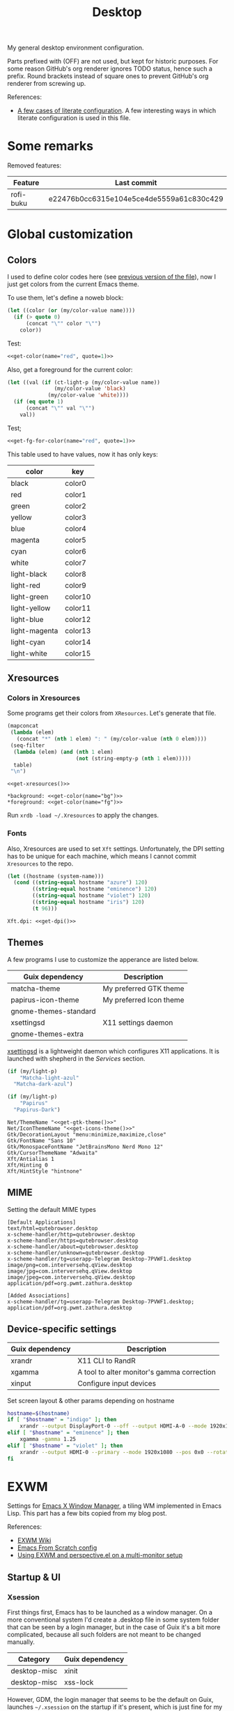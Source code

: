 #+TITLE: Desktop
#+TODO: TODO(t) CHECK(s) | OFF(o)
#+PROPERTY: header-args                :mkdirp yes
#+PROPERTY: header-args:emacs-lisp     :eval never-export
#+PROPERTY: header-args:conf-space     :comments link
#+PROPERTY: header-args:js             :comments link
#+PROPERTY: header-args:conf-unix      :comments link
#+PROPERTY: header-args:conf-windows   :comments link
#+PROPERTY: header-args:conf-xdefaults :comments link
#+PROPERTY: header-args:sh             :tangle-mode (identity #o755) :comments link :shebang "#!/usr/bin/env bash"
#+PROPERTY: header-args:bash           :tangle-mode (identity #o755) :comments link :shebang "#!/usr/bin/env bash"
#+OPTIONS: broken-links:auto h:6 toc:nil

My general desktop environment configuration.

Parts prefixed with (OFF) are not used, but kept for historic purposes. For some reason GitHub's org renderer ignores TODO status, hence such a prefix. Round brackets instead of square ones to prevent GitHub's org renderer from screwing up.

References:
- [[https://sqrtminusone.xyz/posts/2022-02-12-literate/][A few cases of literate configuration]]. A few interesting ways in which literate configuration is used in this file.


* Some remarks
Removed features:
| Feature   | Last commit                              |
|-----------+------------------------------------------|
| rofi-buku | e22476b0cc6315e104e5ce4de5559a61c830c429 |

* Global customization
** Colors
I used to define color codes here (see [[https://github.com/SqrtMinusOne/dotfiles/commit/2dbf1cdd008ec0061456782cca3ebd76e603b31e][previous version of the file]]), now I just get colors from the current Emacs theme.

To use them, let's define a noweb block:
#+NAME: get-color
#+begin_src emacs-lisp :var name="black" quote=0
(let ((color (or (my/color-value name))))
  (if (> quote 0)
      (concat "\"" color "\"")
    color))
#+end_src

Test:
#+begin_src emacs-lisp :noweb yes
<<get-color(name="red", quote=1)>>
#+end_src

#+RESULTS:
: #f07178

Also, get a foreground for the current color:
#+NAME: get-fg-for-color
#+begin_src emacs-lisp :var name="black" quote=0
(let ((val (if (ct-light-p (my/color-value name))
               (my/color-value 'black)
             (my/color-value 'white))))
  (if (eq quote 1)
      (concat "\"" val "\"")
    val))
#+end_src

Test;
#+begin_src emacs-lisp :noweb yes
<<get-fg-for-color(name="red", quote=1)>>
#+end_src

#+RESULTS:
: #fafafa

This table used to have values, now it has only keys:
#+tblname: colors
| color         | key     |
|---------------+---------|
| black         | color0  |
| red           | color1  |
| green         | color2  |
| yellow        | color3  |
| blue          | color4  |
| magenta       | color5  |
| cyan          | color6  |
| white         | color7  |
| light-black   | color8  |
| light-red     | color9  |
| light-green   | color10 |
| light-yellow  | color11 |
| light-blue    | color12 |
| light-magenta | color13 |
| light-cyan    | color14 |
| light-white   | color15 |

** Xresources
*** Colors in Xresources
Some programs get their colors from =XResources=. Let's generate that file.

#+NAME: get-xresources
#+begin_src emacs-lisp :var table=colors
(mapconcat
 (lambda (elem)
   (concat "*" (nth 1 elem) ": " (my/color-value (nth 0 elem))))
 (seq-filter
  (lambda (elem) (and (nth 1 elem)
                      (not (string-empty-p (nth 1 elem)))))
  table)
 "\n")
#+end_src

#+begin_src conf-xdefaults :noweb yes :tangle ~/.Xresources
<<get-xresources()>>

*background: <<get-color(name="bg")>>
*foreground: <<get-color(name="fg")>>
#+end_src

Run =xrdb -load ~/.Xresources= to apply the changes.
*** Fonts
Also, Xresources are used to set =Xft= settings. Unfortunately, the DPI setting has to be unique for each machine, which means I cannot commit =Xresources= to the repo.

#+NAME: get-dpi
#+begin_src emacs-lisp
(let ((hostname (system-name)))
  (cond ((string-equal hostname "azure") 120)
        ((string-equal hostname "eminence") 120)
        ((string-equal hostname "violet") 120)
        ((string-equal hostname "iris") 120)
        (t 96)))
#+end_src

#+begin_src conf-xdefaults :noweb yes :tangle ~/.Xresources
Xft.dpi: <<get-dpi()>>
#+end_src
** Themes
A few programs I use to customize the apperance are listed below.

| Guix dependency       | Description             |
|-----------------------+-------------------------|
| matcha-theme          | My preferred GTK theme  |
| papirus-icon-theme    | My preferred Icon theme |
| gnome-themes-standard |                         |
| xsettingsd            | X11 settings daemon     |
| gnome-themes-extra    |                         |

[[https://github.com/derat/xsettingsd][xsettingsd]] is a lightweight daemon which configures X11 applications. It is launched with shepherd in the [[*Services][Services]] section.

#+NAME: get-gtk-theme
#+begin_src emacs-lisp
(if (my/light-p)
    "Matcha-light-azul"
  "Matcha-dark-azul")
#+end_src

#+NAME: get-icons-theme
#+begin_src emacs-lisp
(if (my/light-p)
    "Papirus"
  "Papirus-Dark")
#+end_src

#+begin_src conf-space :tangle ~/.config/xsettingsd/xsettingsd.conf :noweb yes
Net/ThemeName "<<get-gtk-theme()>>"
Net/IconThemeName "<<get-icons-theme()>>"
Gtk/DecorationLayout "menu:minimize,maximize,close"
Gtk/FontName "Sans 10"
Gtk/MonospaceFontName "JetBrainsMono Nerd Mono 12"
Gtk/CursorThemeName "Adwaita"
Xft/Antialias 1
Xft/Hinting 0
Xft/HintStyle "hintnone"
#+end_src
** MIME
Setting the default MIME types
#+begin_src conf-unix :tangle ~/.config/mimeapps.list
[Default Applications]
text/html=qutebrowser.desktop
x-scheme-handler/http=qutebrowser.desktop
x-scheme-handler/https=qutebrowser.desktop
x-scheme-handler/about=qutebrowser.desktop
x-scheme-handler/unknown=qutebrowser.desktop
x-scheme-handler/tg=userapp-Telegram Desktop-7PVWF1.desktop
image/png=com.interversehq.qView.desktop
image/jpg=com.interversehq.qView.desktop
image/jpeg=com.interversehq.qView.desktop
application/pdf=org.pwmt.zathura.desktop

[Added Associations]
x-scheme-handler/tg=userapp-Telegram Desktop-7PVWF1.desktop;
application/pdf=org.pwmt.zathura.desktop
#+end_src
** Device-specific settings
| Guix dependency | Description                                |
|-----------------+--------------------------------------------|
| xrandr          | X11 CLI to RandR                           |
| xgamma          | A tool to alter monitor's gamma correction |
| xinput          | Configure input devices                    |

Set screen layout & other params depending on hostname
#+begin_src sh :tangle ~/bin/scripts/screen-layout
hostname=$(hostname)
if [ "$hostname" = "indigo" ]; then
    xrandr --output DisplayPort-0 --off --output HDMI-A-0 --mode 1920x1080 --pos 0x0 --rotate normal --output DVI-D-0 --mode 1920x1080 --pos 1920x0 --rotate normal
elif [ "$hostname" = "eminence" ]; then
    xgamma -gamma 1.25
elif [ "$hostname" = "violet" ]; then
    xrandr --output HDMI-0 --primary --mode 1920x1080 --pos 0x0 --rotate normal --output DP-0 --off --output DP-1 --mode 1920x1080 --pos 1920x0 --rotate normal --output DP-2 --off --output DP-3 --off --output DP-4 --off --output DP-5 --off --output None-1-1 --off
fi
#+end_src
* EXWM
:PROPERTIES:
:header-args+: :tangle ~/.emacs.d/desktop.el
:END:
Settings for [[https://github.com/ch11ng/exwm][Emacs X Window Manager]], a tiling WM implemented in Emacs Lisp. This part has a few bits copied from my blog post.

References:
- [[https://github.com/ch11ng/exwm/wiki][EXWM Wiki]]
- [[https://github.com/daviwil/emacs-from-scratch/blob/master/Desktop.org][Emacs From Scratch config]]
- [[https://sqrtminusone.xyz/posts/2022-01-03-exwm/][Using EXWM and perspective.el on a multi-monitor setup]]

** Startup & UI
*** Xsession
First things first, Emacs has to be launched as a window manager. On a more conventional system I'd create a .desktop file in some system folder that can be seen by a login manager, but in the case of Guix it's a bit more complicated, because all such folders are not meant to be changed manually.

| Category     | Guix dependency |
|--------------+-----------------|
| desktop-misc | xinit           |
| desktop-misc | xss-lock        |

However, GDM, the login manager that seems to be the default on Guix, launches =~/.xsession= on the startup if it's present, which is just fine for my purposes.

#+begin_src sh :tangle ~/.xsession
# Source .profile
. ~/.profile

# Disable access control for the current user
xhost +SI:localuser:$USER

# Fix for Java applications
export _JAVA_AWT_WM_NONREPARENTING=1

# Apply XResourses
xrdb -merge ~/.Xresources

# Turn off the system bell
xset -b

# Use i3lock as a screen locker
xss-lock -- i3lock -f -i /home/pavel/Pictures/lock-wallpaper.png &

# Some apps that have to be launched only once.
picom &
# nm-applet &
dunst &
copyq &

# Run the Emacs startup script as a session.
# exec dbus-launch --exit-with-session ~/.emacs.d/run-exwm.sh
exec dbus-launch --exit-with-session emacs -mm --debug-init -l ~/.emacs.d/desktop.el
#+end_src
*** Startup apps
Now that Emacs is launched, it is necessary to set up the EXWM-specific parts of config.

I want to launch some apps from EXWM instead of the Xsession file for two purposes:
- the app may need to have the entire desktop environment set up
- or it may need to be restarted if Emacs is killed.

As of now, these are polybar, feh and, shepherd:
#+begin_src emacs-lisp
(defun my/exwm-run-polybar ()
  (interactive)
  (call-process "~/bin/polybar.sh"))

(defun my/exwm-set-wallpaper ()
  (call-process-shell-command "feh --bg-fill ~/Pictures/wallpaper.jpg"))

(defun my/exwm-run-shepherd ()
  (when (string-empty-p (shell-command-to-string "pgrep -u pavel shepherd"))
    (call-process "shepherd")))
#+end_src
*** Pinentry
The GUI pinentry doesn't work too well with EXWM because of issues with popup windows, so we will use the Emacs one.

#+begin_src emacs-lisp
(use-package pinentry
  :straight t
  :after (exwm)
  :config
  (setenv "GPG_AGENT_INFO" nil) ;; use emacs pinentry
  (setq auth-source-debug t)

  (setq epg-gpg-program "gpg") ;; not necessary
  (require 'epa-file)
  (epa-file-enable)
  (setq epa-pinentry-mode 'loopback)
  (setq epg-pinentry-mode 'loopback)
  (pinentry-start))
#+end_src

#+NAME: find-pinentry
#+begin_src emacs-lisp :tangle no
(executable-find "pinentry")
#+end_src

#+RESULTS: find-pinentry
: /home/pavel/.guix-profile/bin/pinentry

#+begin_src conf-space :tangle ~/.gnupg/gpg-agent.conf :noweb yes
default-cache-ttl 3600
max-cache-ttl 3600
allow-emacs-pinentry
allow-loopback-pinentry
pinentry-program <<find-pinentry()>>
#+end_src
*** Modeline
Show the current workspace in the modeline.

#+begin_src emacs-lisp
(use-package exwm-modeline
  :straight t
  :config
  (add-hook 'exwm-init-hook #'exwm-modeline-mode)
  (my/use-colors
   (exwm-modeline-current-workspace
    :foreground (my/color-value 'yellow)
    :weight 'bold)))
#+end_src
*** Misc
Check if running Arch and not Guix.

#+begin_src emacs-lisp
(defun my/is-arch ()
  (file-exists-p "/etc/arch-release"))
#+end_src
** Windows
A bunch of functions related to managing windows in EXWM.

*** Moving windows
As I wrote in my [[https://sqrtminusone.xyz/posts/2021-10-04-emacs-i3/][Emacs and i3]] post, I want to have a rather specific behavior when moving windows (which does resemble i3 in some way):
- if there is space in the required direction, move the Emacs window there;
- if there is no space in the required direction, but space in two orthogonal directions, move the Emacs window so that there is no more space in the orthogonal directions;

I can't say it's better or worse than the built-in functionality or one provided by evil, but I'm used to it and I think it fits better for managing a lot of windows.

So, first, we need a predicate that checks whether there is space in the given direction:
#+begin_src emacs-lisp
(require 'windmove)

(defun my/exwm-direction-exists-p (dir)
  "Check if there is space in the direction DIR.

Does not take the minibuffer into account."
  (cl-some (lambda (dir)
             (let ((win (windmove-find-other-window dir)))
               (and win (not (window-minibuffer-p win)))))
           (pcase dir
             ('width '(left right))
             ('height '(up down)))))
#+end_src

And a function to implement that:
#+begin_src emacs-lisp
(defun my/exwm-move-window (dir)
  "Move the current window in the direction DIR."
  (let ((other-window (windmove-find-other-window dir))
        (other-direction (my/exwm-direction-exists-p
                          (pcase dir
                            ('up 'width)
                            ('down 'width)
                            ('left 'height)
                            ('right 'height)))))
    (cond
     ((and other-window (not (window-minibuffer-p other-window)))
      (window-swap-states (selected-window) other-window))
     (other-direction
      (evil-move-window dir)))))
#+end_src

My preferred keybindings for this part are, of course, =s-<H|J|K|L>=.
*** Resizing windows
I find this odd that there are different commands to resize tiling and floating windows. So let's define one command to perform both resizes depending on the context:
#+begin_src emacs-lisp
(setq my/exwm-resize-value 5)

(defun my/exwm-resize-window (dir kind &optional value)
  "Resize the current window in the direction DIR.

DIR is either 'height or 'width, KIND is either 'shrink or
 'grow.  VALUE is `my/exwm-resize-value' by default.

If the window is an EXWM floating window, execute the
corresponding command from the exwm-layout group, execute the
command from the evil-window group."
  (unless value
    (setq value my/exwm-resize-value))
  (let* ((is-exwm-floating
          (and (derived-mode-p 'exwm-mode)
               exwm--floating-frame))
         (func (if is-exwm-floating
                   (intern
                    (concat
                     "exwm-layout-"
                     (pcase kind ('shrink "shrink") ('grow "enlarge"))
                     "-window"
                     (pcase dir ('height "") ('width "-horizontally"))))
                 (intern
                  (concat
                   "evil-window"
                   (pcase kind ('shrink "-decrease-") ('grow "-increase-"))
                   (symbol-name dir))))))
    (when is-exwm-floating
      (setq value (* 5 value)))
    (funcall func value)))
#+end_src

This function will call =exwm-layout-<shrink|grow>[-horizontally]= for EXWM floating window and =evil-window-<decrease|increase>-<width|height>= otherwise.

This function can be bound to the required keybindings directly, but I prefer a hydra to emulate the i3 submode:
#+begin_src emacs-lisp
(defhydra my/exwm-resize-hydra (:color pink :hint nil :foreign-keys run)
  "
^Resize^
_l_: Increase width   _h_: Decrease width   _j_: Increase height   _k_: Decrease height

_=_: Balance          "
  ("h" (lambda () (interactive) (my/exwm-resize-window 'width 'shrink)))
  ("j" (lambda () (interactive) (my/exwm-resize-window 'height 'grow)))
  ("k" (lambda () (interactive) (my/exwm-resize-window 'height 'shrink)))
  ("l" (lambda () (interactive) (my/exwm-resize-window 'width 'grow)))
  ("=" balance-windows)
  ("q" nil "quit" :color blue))
#+end_src
*** Improving splitting windows
=M-x evil-window-[v]split= (bound to =C-w v= and =C-w s= by default) are the default evil command to do splits.

One EXWM-related issue though is that by default doing such a split "copies" the current buffer to the new window. But as EXWM buffer cannot be "copied" like that, some other buffer is displayed in the split, and generally, that's not a buffer I want.

For instance, I prefer to have Chrome DevTools as a separate window. When I click "Inspect" on something, the DevTools window replaces my Ungoogled Chromium window. I press =C-w v=, and most often I have something like =*scratch*= buffer in the opened split instead of the previous Chromium window.

To implement better behavior, I define the following advice:
#+begin_src emacs-lisp
(defun my/exwm-fill-other-window (&rest _)
  "Open the most recently used buffer in the next window."
  (interactive)
  (when (and (eq major-mode 'exwm-mode) (not (eq (next-window) (get-buffer-window))))
    (let ((other-exwm-buffer
           (cl-loop with other-buffer = (persp-other-buffer)
                    for buf in (sort (persp-current-buffers) (lambda (a _) (eq a other-buffer)))
                    with current-buffer = (current-buffer)
                    when (and (not (eq current-buffer buf))
                              (buffer-live-p buf)
                              (not (string-match-p (persp--make-ignore-buffer-rx) (buffer-name buf)))
                              (not (get-buffer-window buf)))
                    return buf)))
      (when other-exwm-buffer
        (with-selected-window (next-window)
          (switch-to-buffer other-exwm-buffer))))))
#+end_src

This is meant to be called after doing an either vertical or horizontal split, so it's advised like that:
#+begin_src emacs-lisp
(advice-add 'evil-window-split :after #'my/exwm-fill-other-window)
(advice-add 'evil-window-vsplit :after #'my/exwm-fill-other-window)
#+end_src

This works as follows. If the current buffer is an EXWM buffer and there are other windows open (that is, =(next-window)= is not the current window), the function tries to find another suitable buffer to be opened in the split. And that also takes the perspectives into account, so buffers are searched only within the current perspective, and the buffer returned by =persp-other-buffer= will be the top candidate.
** Perspectives
[[https://github.com/nex3/perspective-el][perspective.el]] is one package I like that provides workspaces for Emacs, called "perspectives". Each perspective has a separate buffer list, window layout, and a few other things that make it easier to separate things within Emacs.

One feature I'd like to highlight is integration between perspective.el and [[https://github.com/Alexander-Miller/treemacs][treemacs]], where one perspective can have a separate treemacs tree. Although now tab-bar.el seems to be getting into shape to compete with perspective.el, as of the time of this writing, there's no such integration, at least not out of the box.

perspective.el works with EXWM more or less as one would expect - each EXWM workspace has its own set of perspectives. That way it feels somewhat like having multiple Emacs frames in a tiling window manager, although, of course, much more integrated with Emacs.

However, there are still some issues. For instance, I was having strange behaviors with floating windows, EXWM buffers in perspectives, etc. So I've made a package called [[https://github.com/SqrtMinusOne/perspective-exwm.el][perspective-exwm.el]] that does two things:
- Advices away the issues I had. Take a look at the package homepage for more detail on that.
- Provides some additional functionality that makes use of both perspective.el and EXWM.

References:
- [[https://github.com/SqrtMinusOne/perspective-exwm.el][perspective-exwm.el repo]]

#+begin_src emacs-lisp
(use-package perspective-exwm
  :straight t
  :config
  (setq perspective-exwm-override-initial-name
        '((0 . "misc")
          (1 . "core")
          (2 . "browser")
          (3 . "comms")
          (4 . "dev")))
  (setq perspective-exwm-cycle-max-message-length 180)
  (general-define-key
   :keymaps 'perspective-map
   "e" #'perspective-exwm-move-to-workspace
   "E" #'perspective-exwm-copy-to-workspace))
#+end_src

By default, a new Emacs buffer opens in the current perspective in the current workspace, but sure enough, it's possible to change that.

For EXWM windows, the =perspective-exwm= package provides a function called =perspective-exwm-assign-window=, which is intended to be used in =exwm-manage-finish-hook=, for instance:
#+begin_src emacs-lisp
(defun my/exwm-configure-window ()
  (interactive)
  (unless exwm--floating-frame
    (pcase exwm-class-name
      ((or "Firefox" "Nightly")
       (perspective-exwm-assign-window
        :workspace-index 2
        :persp-name "browser"))
      ("Nyxt"
       (perspective-exwm-assign-window
        :workspace-index 2
        :persp-name "browser"))
      ("Alacritty"
       (perspective-exwm-assign-window
        :persp-name "term"))
      ((or "VK" "Slack" "discord" "TelegramDesktop" "Rocket.Chat")
       (perspective-exwm-assign-window
        :workspace-index 3
        :persp-name "comms"))
      ((or "Chromium-browser" "jetbrains-datagrip")
       (perspective-exwm-assign-window
        :workspace-index 4
        :persp-name "dev")))))

(add-hook 'exwm-manage-finish-hook #'my/exwm-configure-window)
#+end_src
** Workspaces and multi-monitor setup
A section about improving management of EXWM workspaces.

Some features, common in other tiling WMs, are missing in EXWM out of the box, namely:
- a command to [[https://i3wm.org/docs/userguide.html#_focusing_moving_containers][switch to another monitor]];
- a command to [[https://i3wm.org/docs/userguide.html#move_to_outputs][move the current workspace to another monitor]];
- using the same commands to switch between windows and monitors.

Here's my take on implementing them.

*** Tracking recently used workspaces
First up though, we need to track the workspaces in the usage order. I'm not sure if there's some built-in functionality in EXWM for that, but it seems simple enough to implement.

Here is a snippet of code that does it:
#+begin_src emacs-lisp
(setq my/exwm-last-workspaces '(1))

(defun my/exwm-store-last-workspace ()
  "Save the last workspace to `my/exwm-last-workspaces'."
  (setq my/exwm-last-workspaces
        (seq-uniq (cons exwm-workspace-current-index
                        my/exwm-last-workspaces))))

(add-hook 'exwm-workspace-switch-hook
          #'my/exwm-store-last-workspace)
#+end_src

The variable =my/exwm-last-workspaces= stores the workspace indices; the first item is the index of the current workspace, the second item is the index of the previous workspace, and so on.

One note here is that workspaces may also disappear (e.g. after =M-x exwm-workspace-delete=), so we also need a function to clean the list:
#+begin_src emacs-lisp
(defun my/exwm-last-workspaces-clear ()
  "Clean `my/exwm-last-workspaces' from deleted workspaces."
  (setq my/exwm-last-workspaces
        (seq-filter
         (lambda (i) (nth i exwm-workspace--list))
         my/exwm-last-workspaces)))
#+end_src

*** The monitor list
The second piece of the puzzle is getting the monitor list in the right order.

While it is possible to retrieve the monitor list from =exwm-randr-workspace-monitor-plist=, this won't scale well beyond two monitors, mainly because changing this variable may screw up the order.

So the easiest way is to just define the variable like that:
#+begin_src emacs-lisp :eval no
(setq my/exwm-monitor-list
      (pcase (system-name)
        ("indigo" '(nil "DVI-D-0"))
        ("violet" '(nil "DP-1"))
        (_ '(nil))))
#+end_src

If you are changing the RandR configuration on the fly, this variable will also need to be changed, but for now, I don't have such a necessity.

A function to get the current monitor:
#+begin_src emacs-lisp :eval no
(defun my/exwm-get-current-monitor ()
  "Return the current monitor name or nil."
  (plist-get exwm-randr-workspace-monitor-plist
             (cl-position (selected-frame)
                          exwm-workspace--list)))
#+end_src

And a function to cycle the monitor list in either direction:
#+begin_src emacs-lisp
(defun my/exwm-get-other-monitor (dir)
  "Cycle the monitor list in the direction DIR.

DIR is either 'left or 'right."
  (nth
   (% (+ (cl-position
          (my/exwm-get-current-monitor)
          my/exwm-monitor-list
          :test #'string-equal)
         (length my/exwm-monitor-list)
         (pcase dir
           ('right 1)
           ('left -1)))
      (length my/exwm-monitor-list))
   my/exwm-monitor-list))
#+end_src
*** Switch to another monitor
With the functions from the previous two sections, we can implement switching to another monitor by switching to the most recently used workspace on that monitor.

One caveat here is that on the startup the =my/exwm-last-workspaces= variable won't have any values from other monitor(s), so this list is concatenated with the list of available workspace indices.
#+begin_src emacs-lisp
(defun my/exwm-switch-to-other-monitor (&optional dir)
  "Switch to another monitor."
  (interactive)
  (my/exwm-last-workspaces-clear)
  (let ((mouse-autoselect-window nil))
    (exwm-workspace-switch
     (cl-loop with other-monitor = (my/exwm-get-other-monitor (or dir 'right))
              for i in (append my/exwm-last-workspaces
                               (cl-loop for i from 0
                                        for _ in exwm-workspace--list
                                        collect i))
              if (if other-monitor
                     (string-equal (plist-get exwm-randr-workspace-monitor-plist i)
                                   other-monitor)
                   (not (plist-get exwm-randr-workspace-monitor-plist i)))
              return i))))
#+end_src

I bind this function to =s-q=, as I'm used from i3.
*** Move the workspace to another monitor
Now, moving the workspace to another monitor.

This is actually quite easy to pull off - one just has to update =exwm-randr-workspace-monitor-plist= accordingly and run =exwm-randr-refresh=. I just add another check there because I don't want some monitor to remain without workspaces at all.
#+begin_src emacs-lisp
(defun my/exwm-workspace-switch-monitor ()
  "Move the current workspace to another monitor."
  (interactive)
  (let ((new-monitor (my/exwm-get-other-monitor 'right))
        (current-monitor (my/exwm-get-current-monitor)))
    (when (and current-monitor
               (>= 1
                   (cl-loop for (key value) on exwm-randr-workspace-monitor-plist
                            by 'cddr
                            if (string-equal value current-monitor) sum 1)))
      (error "Can't remove the last workspace on the monitor!"))
    (setq exwm-randr-workspace-monitor-plist
          (map-delete exwm-randr-workspace-monitor-plist exwm-workspace-current-index))
    (when new-monitor
      (setq exwm-randr-workspace-monitor-plist
            (plist-put exwm-randr-workspace-monitor-plist
                       exwm-workspace-current-index
                       new-monitor))))
  (exwm-randr-refresh))
#+end_src

In my configuration this is bound to =s-<tab>=.
*** Windmove between monitors
And the final (for now) piece of the puzzle is using the same command to switch between windows and monitors. E.g. when the focus is on the right-most window on one monitor, I want the command to switch to the left-most window on the monitor to the right instead of saying "No window right from the selected window", as =windmove-right= does.

So here is my implementation of that. It always does =windmove-do-select-window= for ='down= and ='up=. For ='right= and ='left= though, the function calls the previously defined function to switch to other monitor if =windmove-find-other-window= doesn't return anything.
#+begin_src emacs-lisp
(defun my/exwm-windmove (dir)
  "Move to window or monitor in the direction DIR."
  (if (or (eq dir 'down) (eq dir 'up))
      (windmove-do-window-select dir)
    (let ((other-window (windmove-find-other-window dir))
          (other-monitor (my/exwm-get-other-monitor dir))
          (opposite-dir (pcase dir
                          ('left 'right)
                          ('right 'left))))
      (if other-window
          (windmove-do-window-select dir)
        (let ((mouse-autoselect-window nil))
          (my/exwm-switch-to-other-monitor dir))
        (cl-loop while (windmove-find-other-window opposite-dir)
                 do (windmove-do-window-select opposite-dir))))))
#+end_src
** Completions
Setting up some completion interfaces that fit particularly well to use with EXWM. While rofi also works, I want to use Emacs functionality wherever possible to have one completion interface everywhere.

*** ivy-posframe
[[https://github.com/tumashu/ivy-posframe][ivy-posframe]] is an extension to show ivy candidates in a posframe.

Take a look at [[https://github.com/ch11ng/exwm/issues/550][this issue]] in the EXWM repo about setting it up.

Edit [2022-04-09 Sat]: This looks nice, but unfortunately too unstable. Disabling it.

#+begin_src emacs-lisp
(use-package ivy-posframe
  :straight t
  :disabled
  :config
  (setq ivy-posframe-parameters '((left-fringe . 10)
                                  (right-fringe . 10)
                                  (parent-frame . nil)
                                  (max-width . 80)))
  (setq ivy-posframe-height-alist '((t . 20)))
  (setq ivy-posframe-width 180)
  (setq ivy-posframe-min-height 5)
  (setq ivy-posframe-display-functions-alist
        '((swiper . ivy-display-function-fallback)
          (swiper-isearch . ivy-display-function-fallback)
          (t . ivy-posframe-display)))
  (ivy-posframe-mode 1))
#+end_src
**** Disable mouse movement
*SOURCE*: https://github.com/ch11ng/exwm/issues/550#issuecomment-744784838

#+begin_src emacs-lisp
(defun my/advise-fn-suspend-follow-mouse (fn &rest args)
  (let ((focus-follows-mouse nil)
        (mouse-autoselect-window nil)
        (pos (x-mouse-absolute-pixel-position)))
    (unwind-protect
        (apply fn args)
      (x-set-mouse-absolute-pixel-position (car pos)
                                           (cdr pos)))))
(with-eval-after-load 'ivy-posframe
  (advice-add #'ivy-posframe--read :around #'my/advise-fn-suspend-follow-mouse))
#+end_src
**** Disable changing focus
Not sure about that. The cursor occasionally changes focus when I'm exiting posframe, and this doesn't catch all the cases.

#+begin_src emacs-lisp
(defun my/setup-posframe (&rest args)
  (mapc
   (lambda (var)
     (kill-local-variable var)
     (setf (symbol-value var) nil))
   '(exwm-workspace-warp-cursor
     mouse-autoselect-window
     focus-follows-mouse)))

(defun my/restore-posframe (&rest args)
  (run-with-timer
   0.25
   (lambda ()
     (mapc
      (lambda (var)
        (kill-local-variable var)
        (setf (symbol-value var) t))
      '(exwm-workspace-warp-cursor
        mouse-autoselect-window
        focus-follows-mouse)))))

(with-eval-after-load 'ivy-posframe
  (advice-add #'posframe--create-posframe :after #'my/setup-posframe)
  (advice-add #'ivy-posframe-cleanup :after #'my/restore-posframe))
#+end_src
*** Linux app
=counsel-linux-app= is a counsel interface to select a Linux desktop application.

By default, it also shows paths from =/gnu/store=, so there is a custom formatter function.
#+begin_src emacs-lisp
(defun my/counsel-linux-app-format-function (name comment _exec)
  (format "% -45s%s"
          (propertize
           (ivy--truncate-string name 45)
           'face 'counsel-application-name)
          (if comment
              (concat ": " (ivy--truncate-string comment 100))
            "")))

(setq counsel-linux-app-format-function #'my/counsel-linux-app-format-function)
#+end_src

Also, by default it tries to launch stuff with =gtk-launch=, which is in the =gtk+= package.

| Category     | Guix dependency |
|--------------+-----------------|
| desktop-misc | gtk+:bin        |
*** password-store-ivy
[[https://github.com/SqrtMinusOne/password-store-ivy][password-store-ivy]] is another package of mine, inspired by [[https://github.com/carnager/rofi-pass][rofi-pass]].

#+begin_src emacs-lisp
(use-package password-store-ivy
  :straight (:host github :repo "SqrtMinusOne/password-store-ivy")
  :after (exwm))
#+end_src
*** emojis
[[https://github.com/iqbalansari/emacs-emojify][emojify]] is an Emacs package that adds emoji display to Emacs. While its primary capacity is no longer necessary in Emacs 28, it a few functions to insert emojis are still handy.

#+begin_src emacs-lisp
(use-package emojify
  :straight t)
#+end_src

Because I occasionally want to type emojis to other programs, I reuse a function from =password-store-ivy=:
#+begin_src emacs-lisp
(defun my/emojify-type ()
  "Type an emoji."
  (interactive)
  (let ((emoji (emojify-completing-read "Type emoji: ")))
    (kill-new emoji)
    (password-store-ivy--async-commands
     (list
      (password-store-ivy--get-wait-command 10)
      "xdotool key Shift+Insert"))))
#+end_src
** Keybindings
*** EXWM keybindings
Setting keybindings for EXWM. This actually has to be in the =:config= block of the =use-package= form, that is it has to be run after EXWM is loaded, so I use noweb to put this block in the correct place.

First, some prefixes for keybindings that are always passed to EXWM instead of the X application in =line-mode=:
#+begin_src emacs-lisp :tangle no :noweb-ref exwm-keybindings
(setq exwm-input-prefix-keys
      `(?\C-x
        ?\C-w
        ?\M-x
        ?\M-u))
#+end_src

Also other local keybindings, that are also available only in =line-mode=:
#+begin_src emacs-lisp :tangle no :noweb-ref exwm-keybindings
(defmacro my/app-command (command)
  `(lambda () (interactive) (my/run-in-background ,command)))

(general-define-key
 :keymaps '(exwm-mode-map)
 "C-q" #'exwm-input-send-next-key
 "<print>" (my/app-command "flameshot gui")
 "<mode-line> s-<mouse-4>" #'perspective-exwm-cycle-all-buffers-backward
 "<mode-line> s-<mouse-5>" #'perspective-exwm-cycle-all-buffers-forward
 "M-x" #'counsel-M-x
 "M-SPC" (general-key "SPC"))
#+end_src

Simulation keys.
#+begin_src emacs-lisp :tangle no :noweb-ref exwm-keybindings
(setq exwm-input-simulation-keys `((,(kbd "M-w") . ,(kbd "C-w"))
                                   (,(kbd "M-c") . ,(kbd "C-c"))))
#+end_src

A quit function with a confirmation.
#+begin_src emacs-lisp
(defun my/exwm-quit ()
  (interactive)
  (when (or (not (eq (selected-window) (next-window)))
            (y-or-n-p "This is the last window. Are you sure?"))
    (evil-quit)))
#+end_src

And keybindings that are available in both =char-mode= and =line-mode=:
#+begin_src emacs-lisp :tangle no :noweb-ref exwm-keybindings
(setq exwm-input-global-keys
      `(
        ;; Reset to line-mode
        (,(kbd "s-R") . exwm-reset)

        ;; Switch windows
        (,(kbd "s-<left>") . (lambda () (interactive) (my/exwm-windmove 'left)))
        (,(kbd "s-<right>") . (lambda () (interactive) (my/exwm-windmove 'right)))
        (,(kbd "s-<up>") . (lambda () (interactive) (my/exwm-windmove 'up)))
        (,(kbd "s-<down>") . (lambda () (interactive) (my/exwm-windmove 'down)))

        (,(kbd "s-h"). (lambda () (interactive) (my/exwm-windmove 'left)))
        (,(kbd "s-l") . (lambda () (interactive) (my/exwm-windmove 'right)))
        (,(kbd "s-k") . (lambda () (interactive) (my/exwm-windmove 'up)))
        (,(kbd "s-j") . (lambda () (interactive) (my/exwm-windmove 'down)))

        ;; Moving windows
        (,(kbd "s-H") . (lambda () (interactive) (my/exwm-move-window 'left)))
        (,(kbd "s-L") . (lambda () (interactive) (my/exwm-move-window 'right)))
        (,(kbd "s-K") . (lambda () (interactive) (my/exwm-move-window 'up)))
        (,(kbd "s-J") . (lambda () (interactive) (my/exwm-move-window 'down)))

        ;; Fullscreen
        (,(kbd "s-f") . exwm-layout-toggle-fullscreen)
        (,(kbd "s-F") . exwm-floating-toggle-floating)

        ;; Quit
        (,(kbd "s-Q") . my/exwm-quit)

        ;; Split windows
        (,(kbd "s-s") . evil-window-vsplit)
        (,(kbd "s-v") . evil-window-hsplit)

        ;; Switch perspectives
        (,(kbd "s-,") . persp-prev)
        (,(kbd "s-.") . persp-next)

        ;; Switch buffers
        (,(kbd "s-e") . persp-ivy-switch-buffer)
        (,(kbd "s-E") . my/persp-ivy-switch-buffer-other-window)

        ;; Resize windows
        (,(kbd "s-r") . my/exwm-resize-hydra/body)

        ;; Apps & stuff
        (,(kbd "s-p") . counsel-linux-app)
        (,(kbd "s-P") . async-shell-command)
        (,(kbd "s-;") . my/exwm-apps-hydra/body)
        (,(kbd "s--") . password-store-ivy)
        (,(kbd "s-=") . my/emojify-type)
        (,(kbd "s-i") . ,(my/app-command "copyq menu"))

        ;; Basic controls
        (,(kbd "<XF86AudioRaiseVolume>") . ,(my/app-command "ponymix increase 5 --max-volume 150"))
        (,(kbd "<XF86AudioLowerVolume>") . ,(my/app-command "ponymix decrease 5 --max-volume 150"))
        (,(kbd "<XF86MonBrightnessUp>") . ,(my/app-command "light -A 5"))
        (,(kbd "<XF86MonBrightnessDown>") . ,(my/app-command "light -U 5"))
        (,(kbd "<XF86AudioMute>") . ,(my/app-command "ponymix toggle"))

        (,(kbd "<XF86AudioPlay>") . ,(my/app-command "mpc toggle"))
        (,(kbd "<XF86AudioPause>") . ,(my/app-command "mpc pause"))
        (,(kbd "<print>") . ,(my/app-command "flameshot gui"))

        ;; Input method
        (,(kbd "M-\\") . my/toggle-input-method)

        ;; Switch workspace
        (,(kbd "s-q") . my/exwm-switch-to-other-monitor)
        (,(kbd "s-w") . exwm-workspace-switch)
        (,(kbd "s-W") . exwm-workspace-move-window)
        (,(kbd "s-<tab>") . my/exwm-workspace-switch-monitor)

        ;; Perspectives
        (,(kbd "s-{") . perspective-exwm-cycle-all-buffers-backward)
        (,(kbd "s-}") . perspective-exwm-cycle-all-buffers-forward)
        (,(kbd "s-[") . perspective-exwm-cycle-exwm-buffers-backward)
        (,(kbd "s-]") . perspective-exwm-cycle-exwm-buffers-forward)
        (,(kbd "s-<mouse-4>") . perspective-exwm-cycle-exwm-buffers-backward)
        (,(kbd "s-<mouse-5>") . perspective-exwm-cycle-exwm-buffers-forward)
        (,(kbd "s-`") . perspective-exwm-switch-perspective)
        (,(kbd "s-o") . ,(my/app-command "rofi -show window"))

        ;; 's-N': Switch to certain workspace with Super (Win) plus a number key (0 - 9)
        ,@(mapcar (lambda (i)
                    `(,(kbd (format "s-%d" i)) .
                      (lambda ()
                        (interactive)
                        (when (or (< ,i (exwm-workspace--count))
                                  (y-or-n-p (format "Create workspace %d" ,i)))
                          (exwm-workspace-switch-create ,i) ))))
                  (number-sequence 0 9))))
#+end_src

A function to apply changes to =exwm-input-global-keys=.
#+begin_src emacs-lisp
(defun my/exwm-update-global-keys ()
  (interactive)
  (setq exwm-input--global-keys nil)
  (dolist (i exwm-input-global-keys)
    (exwm-input--set-key (car i) (cdr i)))
  (when exwm--connection
    (exwm-input--update-global-prefix-keys)))
#+end_src
*** App shortcuts
A +transient+ hydra for shortcuts for the most frequent apps.
#+begin_src emacs-lisp
(defhydra my/exwm-apps-hydra (:color blue :hint nil)
  "
^Apps^
_t_: Terminal (Alacritty)
_b_: Browser (qutebrowser)
_s_: Rocket.Chat
_e_: Telegram
_d_: Discord
"
  ("t" (lambda () (interactive) (my/run-in-background "alacritty")))
  ("b" (lambda () (interactive) (my/run-in-background "qutebrowser")))
  ("s" (lambda () (interactive) (my/run-in-background "flatpak run chat.rocket.RocketChat")))
  ("e" (lambda () (interactive) (my/run-in-background "telegram-desktop")))
  ("d" (lambda () (interactive) (my/run-in-background "flatpak run com.discordapp.Discord"))))
#+end_src
*** Locking up
Run i3lock.

#+begin_src emacs-lisp
(defun my/exwm-lock ()
  (interactive)
  (my/run-in-background "i3lock -f -i /home/pavel/Pictures/lock-wallpaper.png"))
#+end_src
** Fixes
*** Catch and report all errors raised when invoking command hooks
- *CREDIT*: Thanks David! https://github.com/daviwil/exwm/commit/7b1be884124711af0a02eac740bdb69446bc54cc

#+begin_src emacs-lisp :noweb-ref exwm-fixes :tangle no
(defun exwm-input--fake-last-command ()
  "Fool some packages into thinking there is a change in the buffer."
  (setq last-command #'exwm-input--noop)
  (condition-case hook-error
      (progn
        (run-hooks 'pre-command-hook)
        (run-hooks 'post-command-hook))
    ((error)
     (exwm--log "Error occurred while running command hooks: %s\n\nBacktrace:\n\n%s"
                hook-error
                (with-temp-buffer
                  (setq-local standard-output (current-buffer))
                  (backtrace)
                  (buffer-string))))))
#+end_src
*** Improve floating windows behavior
These 3 settings seem to cause particular trouble with floating windows. Setting them to =nil= improves the stability greatly.

#+begin_src emacs-lisp
(defun my/fix-exwm-floating-windows ()
  (setq-local exwm-workspace-warp-cursor nil)
  (setq-local mouse-autoselect-window nil)
  (setq-local focus-follows-mouse nil))

(add-hook 'exwm-floating-setup-hook #'my/fix-exwm-floating-windows)
#+end_src
*** Fix exwm--on-ClientMessage
It seems like this strange commit: [[https://github.com/ch11ng/exwm/commit/ce2191c444ae29edf669790a1002238b8fc90ac4][c90ac4]] breaks focusing on an X frame when switching to a workspace, at least on Emacs <= 28. This reverts to the previous version.

#+begin_src emacs-lisp
(defun exwm--on-ClientMessage-old (raw-data _synthetic)
  "Handle ClientMessage event."
  (let ((obj (make-instance 'xcb:ClientMessage))
        type id data)
    (xcb:unmarshal obj raw-data)
    (setq type (slot-value obj 'type)
          id (slot-value obj 'window)
          data (slot-value (slot-value obj 'data) 'data32))
    (exwm--log "atom=%s(%s)" (x-get-atom-name type exwm-workspace--current)
               type)
    (cond
     ;; _NET_NUMBER_OF_DESKTOPS.
     ((= type xcb:Atom:_NET_NUMBER_OF_DESKTOPS)
      (let ((current (exwm-workspace--count))
            (requested (elt data 0)))
        ;; Only allow increasing/decreasing the workspace number by 1.
        (cond
         ((< current requested)
          (make-frame))
         ((and (> current requested)
               (> current 1))
          (let ((frame (car (last exwm-workspace--list))))
            (exwm-workspace--get-remove-frame-next-workspace frame)
            (delete-frame frame))))))
     ;; _NET_CURRENT_DESKTOP.
     ((= type xcb:Atom:_NET_CURRENT_DESKTOP)
      (exwm-workspace-switch (elt data 0)))
     ;; _NET_ACTIVE_WINDOW.
     ((= type xcb:Atom:_NET_ACTIVE_WINDOW)
      (let ((buffer (exwm--id->buffer id))
            iconic window)
        (when (buffer-live-p buffer)
          (with-current-buffer buffer
            (when (eq exwm--frame exwm-workspace--current)
              (if exwm--floating-frame
                  (select-frame exwm--floating-frame)
                (setq iconic (exwm-layout--iconic-state-p))
                (when iconic
                  ;; State change: iconic => normal.
                  (set-window-buffer (frame-selected-window exwm--frame)
                                     (current-buffer)))
                ;; Focus transfer.
                (setq window (get-buffer-window nil t))
                (when (or iconic
                          (not (eq window (selected-window))))
                  (select-window window))))))))
     ;; _NET_CLOSE_WINDOW.
     ((= type xcb:Atom:_NET_CLOSE_WINDOW)
      (let ((buffer (exwm--id->buffer id)))
        (when (buffer-live-p buffer)
          (exwm--defer 0 #'kill-buffer buffer))))
     ;; _NET_WM_MOVERESIZE
     ((= type xcb:Atom:_NET_WM_MOVERESIZE)
      (let ((direction (elt data 2))
            (buffer (exwm--id->buffer id)))
        (unless (and buffer
                     (not (buffer-local-value 'exwm--floating-frame buffer)))
          (cond ((= direction
                    xcb:ewmh:_NET_WM_MOVERESIZE_SIZE_KEYBOARD)
                 ;; FIXME
                 )
                ((= direction
                    xcb:ewmh:_NET_WM_MOVERESIZE_MOVE_KEYBOARD)
                 ;; FIXME
                 )
                ((= direction xcb:ewmh:_NET_WM_MOVERESIZE_CANCEL)
                 (exwm-floating--stop-moveresize))
                ;; In case it's a workspace frame.
                ((and (not buffer)
                      (catch 'break
                        (dolist (f exwm-workspace--list)
                          (when (or (eq id (frame-parameter f 'exwm-outer-id))
                                    (eq id (frame-parameter f 'exwm-id)))
                            (throw 'break t)))
                        nil)))
                (t
                 ;; In case it's a floating frame,
                 ;; move the corresponding X window instead.
                 (unless buffer
                   (catch 'break
                     (dolist (pair exwm--id-buffer-alist)
                       (with-current-buffer (cdr pair)
                         (when
                             (and exwm--floating-frame
                                  (or (eq id
                                          (frame-parameter exwm--floating-frame
                                                           'exwm-outer-id))
                                      (eq id
                                          (frame-parameter exwm--floating-frame
                                                           'exwm-id))))
                           (setq id exwm--id)
                           (throw 'break nil))))))
                 ;; Start to move it.
                 (exwm-floating--start-moveresize id direction))))))
     ;; _NET_REQUEST_FRAME_EXTENTS
     ((= type xcb:Atom:_NET_REQUEST_FRAME_EXTENTS)
      (let ((buffer (exwm--id->buffer id))
            top btm)
        (if (or (not buffer)
                (not (buffer-local-value 'exwm--floating-frame buffer)))
            (setq top 0
                  btm 0)
          (setq top (window-header-line-height)
                btm (window-mode-line-height)))
        (xcb:+request exwm--connection
            (make-instance 'xcb:ewmh:set-_NET_FRAME_EXTENTS
                           :window id
                           :left 0
                           :right 0
                           :top top
                           :bottom btm)))
      (xcb:flush exwm--connection))
     ;; _NET_WM_DESKTOP.
     ((= type xcb:Atom:_NET_WM_DESKTOP)
      (let ((buffer (exwm--id->buffer id)))
        (when (buffer-live-p buffer)
          (exwm-workspace-move-window (elt data 0) id))))
     ;; _NET_WM_STATE
     ((= type xcb:Atom:_NET_WM_STATE)
      (let ((action (elt data 0))
            (props (list (elt data 1) (elt data 2)))
            (buffer (exwm--id->buffer id))
            props-new)
        ;; only support _NET_WM_STATE_FULLSCREEN / _NET_WM_STATE_ADD for frames
        (when (and (not buffer)
                   (memq xcb:Atom:_NET_WM_STATE_FULLSCREEN props)
                   (= action xcb:ewmh:_NET_WM_STATE_ADD))
          (xcb:+request
              exwm--connection
              (make-instance 'xcb:ewmh:set-_NET_WM_STATE
                             :window id
                             :data (vector xcb:Atom:_NET_WM_STATE_FULLSCREEN)))
          (xcb:flush exwm--connection))
        (when buffer                    ;ensure it's managed
          (with-current-buffer buffer
            ;; _NET_WM_STATE_FULLSCREEN
            (when (or (memq xcb:Atom:_NET_WM_STATE_FULLSCREEN props)
                      (memq xcb:Atom:_NET_WM_STATE_ABOVE props))
              (cond ((= action xcb:ewmh:_NET_WM_STATE_ADD)
                     (unless (exwm-layout--fullscreen-p)
                       (exwm-layout-set-fullscreen id))
                     (push xcb:Atom:_NET_WM_STATE_FULLSCREEN props-new))
                    ((= action xcb:ewmh:_NET_WM_STATE_REMOVE)
                     (when (exwm-layout--fullscreen-p)
                       (exwm-layout-unset-fullscreen id)))
                    ((= action xcb:ewmh:_NET_WM_STATE_TOGGLE)
                     (if (exwm-layout--fullscreen-p)
                         (exwm-layout-unset-fullscreen id)
                       (exwm-layout-set-fullscreen id)
                       (push xcb:Atom:_NET_WM_STATE_FULLSCREEN props-new)))))
            ;; _NET_WM_STATE_DEMANDS_ATTENTION
            ;; FIXME: check (may require other properties set)
            (when (memq xcb:Atom:_NET_WM_STATE_DEMANDS_ATTENTION props)
              (when (= action xcb:ewmh:_NET_WM_STATE_ADD)
                (unless (eq exwm--frame exwm-workspace--current)
                  (set-frame-parameter exwm--frame 'exwm-urgency t)
                  (setq exwm-workspace--switch-history-outdated t)))
              ;; xcb:ewmh:_NET_WM_STATE_REMOVE?
              ;; xcb:ewmh:_NET_WM_STATE_TOGGLE?
              )
            (xcb:+request exwm--connection
                (make-instance 'xcb:ewmh:set-_NET_WM_STATE
                               :window id :data (vconcat props-new)))
            (xcb:flush exwm--connection)))))
     ((= type xcb:Atom:WM_PROTOCOLS)
      (let ((type (elt data 0)))
        (cond ((= type xcb:Atom:_NET_WM_PING)
               (setq exwm-manage--ping-lock nil))
              (t (exwm--log "Unhandled WM_PROTOCOLS of type: %d" type)))))
     ((= type xcb:Atom:WM_CHANGE_STATE)
      (let ((buffer (exwm--id->buffer id)))
        (when (and (buffer-live-p buffer)
                   (= (elt data 0) xcb:icccm:WM_STATE:IconicState))
          (with-current-buffer buffer
            (if exwm--floating-frame
                (call-interactively #'exwm-floating-hide)
              (bury-buffer))))))
     (t
      (exwm--log "Unhandled: %s(%d)"
                 (x-get-atom-name type exwm-workspace--current) type)))))

(with-eval-after-load 'exwm
  (advice-add 'exwm--on-ClientMessage :override #'exwm--on-ClientMessage-old))
#+end_src

** Application-specific settings
Start Nyxt in =char-mode=.

#+begin_src emacs-lisp
(setq exwm-manage-configurations
   '(((member exwm-class-name '("Nyxt"))
	   char-mode t)))
#+end_src
** EXWM config
And the EXWM config itself.

#+begin_src emacs-lisp :noweb yes
(defun my/exwm-init ()
  (exwm-workspace-switch 1)

  (my/exwm-run-polybar)
  (my/exwm-set-wallpaper)
  (my/exwm-run-shepherd)
  (my/run-in-background "gpgconf --reload gpg-agent")
  (when (my/is-arch)
    (my/run-in-background "set_layout")))

(defun my/exwm-update-class ()
  (exwm-workspace-rename-buffer (format "EXWM :: %s" exwm-class-name)))

(defun my/exwm-set-alpha (alpha)
  (setf (alist-get 'alpha default-frame-alist)
        `(,alpha . ,alpha))
  (cl-loop for frame being the frames
           do (set-frame-parameter frame 'alpha `(,alpha . ,alpha))))

(use-package exwm
  :straight t
  :config
  (setq exwm-workspace-number 5)
  (add-hook 'exwm-init-hook #'my/exwm-init)
  (add-hook 'exwm-update-class-hook #'my/exwm-update-class)

  (require 'exwm-randr)
  (exwm-randr-enable)
  (start-process-shell-command "xrandr" nil "~/bin/scripts/screen-layout")
  (when (string= (system-name) "violet")
    (setq my/exwm-another-monitor "DP-1")
    (setq exwm-randr-workspace-monitor-plist `(2 ,my/exwm-another-monitor 3 ,my/exwm-another-monitor)))

  (setq exwm-workspace-warp-cursor t)
  (setq mouse-autoselect-window t)
  (setq focus-follows-mouse t)

  <<exwm-workspace-config>>
  <<exwm-keybindings>>
  <<exwm-mode-line-config>>
  <<exwm-fixes>>

  (if (my/light-p)
      (my/exwm-set-alpha 100)
    (my/exwm-set-alpha 90))

  (perspective-exwm-mode)
  (exwm-enable))
#+end_src
* i3wm
:PROPERTIES:
:header-args+: :tangle ./.config/i3/config
:END:

| Guix dependency | Disabled |
|-----------------+----------|
| i3-gaps         |          |
| i3lock          | true     |

=i3lock= is disabled because the global one has to be used.

[[https://i3wm.org/][i3wm]] is a manual tiling window manager, which is currently my window manager of choice. I've tried several alternatives, including [[https://xmonad.org/][xmonad]] & [[https://github.com/ch11ng/exwm][EXWM]], +but i3 seems to fit my workflow best+ and decided to switch to EXWM. This section is kept for a few cases when I need to be extra sure that my WM doesn't fail.

[[https://github.com/Airblader/i3][i3-gaps]] is an i3 fork with a few features like window gaps. I like to enable inner gaps when there is at least one container in a workspace.

References:
- [[https://i3wm.org/docs/][i3wm docs]]
- [[https://github.com/Airblader/i3/wiki][i3-gaps wiki]]

** General settings
#+begin_src conf-space
set $mod Mod4
font pango:monospace 10

# Use Mouse+$mod to drag floating windows to their wanted position
floating_modifier $mod

# Move cursor between monitors
mouse_warping output

# Apply XFCE Settings
# exec xfsettingsd
# exec xiccd

# Set screen layout
exec ~/bin/scripts/screen-layout

# Most needed keybindigs
# reload the configuration file
bindsym $mod+Shift+c reload

# restart i3 inplace (preserves your layout/session, can be used to upgrade i3)
bindsym $mod+Shift+r restart

# exit i3 (logs you out of your X session)
bindsym $mod+Shift+e exec "i3-nagbar -t warning -m 'You pressed the exit shortcut. Do you really want to exit i3? This will end your X session.' -b 'Yes, exit i3' 'i3-msg exit'"
#+end_src
** Managing windows
| Guix dependency     |
|---------------------|
| rust-i3-switch-tabs |

Some keybindings for managing windows.

=emacs-i3-integration= is a script to pass some command to Emacs to get a consistent set of keybindings in both i3 and Emacs. Check out [[file:Emacs.org::i3 integration][the section in Emacs.org]] for details.

Kill focused windows
#+begin_src conf-space
bindsym $mod+Shift+q exec emacs-i3-integration kill
#+end_src

Change focus
#+begin_src conf-space
bindsym $mod+h exec emacs-i3-integration focus left
bindsym $mod+j exec emacs-i3-integration focus down
bindsym $mod+k exec emacs-i3-integration focus up
bindsym $mod+l exec emacs-i3-integration focus right

bindsym $mod+Left exec emacs-i3-integration focus left
bindsym $mod+Down exec emacs-i3-integration focus down
bindsym $mod+Up exec emacs-i3-integration focus up
bindsym $mod+Right exec emacs-i3-integration focus right
#+end_src

Move windows around
#+begin_src conf-space
bindsym $mod+Shift+h exec emacs-i3-integration move left
bindsym $mod+Shift+j exec emacs-i3-integration move down
bindsym $mod+Shift+k exec emacs-i3-integration move up
bindsym $mod+Shift+l exec emacs-i3-integration move right

bindsym $mod+Shift+Left exec emacs-i3-integration move left
bindsym $mod+Shift+Down exec emacs-i3-integration move down
bindsym $mod+Shift+Up exec emacs-i3-integration move up
bindsym $mod+Shift+Right exec emacs-i3-integration move right
#+end_src

Split windows
#+begin_src conf-space
bindsym $mod+s exec emacs-i3-integration split h
bindsym $mod+v exec emacs-i3-integration split v
#+end_src

Switch tabs
#+begin_src conf-space
bindsym $mod+period exec i3-switch-tabs right
bindsym $mod+comma exec i3-switch-tabs left
#+end_src

Enter fullscreen mode
#+begin_src conf-space
# enter fullscreen mode for the focused container
bindsym $mod+f fullscreen toggle
bindsym $mod+c fullscreen toggle global
#+end_src

Changing layout
#+begin_src conf-space
bindsym $mod+w layout stacking
bindsym $mod+t layout tabbed
bindsym $mod+e exec emacs-i3-integration layout toggle split
#+end_src

Toggle tiling/floating, switch between tiled and floating windows
#+begin_src conf-space
bindsym $mod+Shift+f floating toggle
bindsym $mod+z focus mode_toggle
#+end_src

Switching outputs
#+begin_src conf-space
bindsym $mod+Tab move workspace to output right
bindsym $mod+q focus output right
#+end_src

Focus parent and child container
#+begin_src conf-space
bindsym $mod+a focus parent
bindsym $mod+Shift+A focus child
#+end_src

Toggle sticky
#+begin_src conf-space
bindsym $mod+Shift+i sticky toggle
#+end_src

Set windows as floating and sticky, move to the top right.
#+begin_src conf-space
bindsym $mod+x floating enable; sticky enable; move position 1220 0; resize set width 700 px
#+end_src
** Workspaces
#+begin_src conf-space
set $w1 "1 🚀"
set $w2 "2 🌍"
set $w3 "3 💬"
set $w4 "4 🛠️️"
set $w7 "7 🛰️"
set $w8 "8 📝"
set $w9 "9 🎵"
set $w10 "10 📦"

bindsym $mod+1 workspace $w1
bindsym $mod+2 workspace $w2
bindsym $mod+3 workspace $w3
bindsym $mod+4 workspace $w4
bindsym $mod+5 workspace 5
bindsym $mod+6 workspace 6
bindsym $mod+7 workspace $w7
bindsym $mod+8 workspace $w8
bindsym $mod+9 workspace $w9
bindsym $mod+0 workspace $w10

# move focused container to workspace
bindsym $mod+Shift+1 move container to workspace $w1
bindsym $mod+Shift+2 move container to workspace $w2
bindsym $mod+Shift+3 move container to workspace $w3
bindsym $mod+Shift+4 move container to workspace $w4
bindsym $mod+Shift+5 move container to workspace 5
bindsym $mod+Shift+6 move container to workspace 6
bindsym $mod+Shift+7 move container to workspace $w7
bindsym $mod+Shift+8 move container to workspace $w8
bindsym $mod+Shift+9 move container to workspace $w9
bindsym $mod+Shift+0 move container to workspace $w10
#+end_src

** Rules
Rules to automatically assign applications to workspaces and do other stuff, like enable floating.

Most apps can be distinguished by a WM class (you can get one with [[https://www.x.org/releases/X11R7.5/doc/man/man1/xprop.1.html][xprop]]), but in some cases it doesn't work, e.g. for terminal applications. In that case rules can be based on a window title, for instance.

However, watch out for the following: rule such as ~for_window [title="ncmpcpp.*"] move to workspace $w9~ will move *any* window with a title starting with =ncmpcpp= to workspace =$w9=. For instance, it moves your browser when you google "ncmpcpp".

#+begin_src conf-space
assign [class="Emacs"] $w1
assign [class="qutebrowser"] $w2
assign [class="firefox"] $w2
assign [class="VK"] $w3
assign [class="Slack"] $w3
assign [class="discord"] $w3
assign [class="TelegramDesktop"] $w3
assign [class="Postman"] $w4
assign [class="Chromium-browse"] $w4
assign [class="chromium"] $w4
assign [class="google-chrome"] $w4
assign [title="Vue Developer Tools"] $w4
assign [class="Google Play Music Desktop Player"] $w9
assign [class="jetbrains-datagrip"] $w4
assign [class="zoom"] $w7
assign [class="skype"] $w7
assign [class="Mailspring"] $w8
assign [class="Thunderbird"] $w8
assign [class="Joplin"] $w8
assign [class="keepassxc"] $w10

for_window [title="VirtScreen"] floating enable

for_window [title="ncmpcpp.*"] move to workspace $w9
for_window [title="newsboat.*"] move to workspace $w9
for_window [title=".*run_wego"] move to workspace $w9
for_window [class="cinnamon-settings*"] floating enable
for_window [title="Picture-in-Picture"] sticky enable
for_window [window_role="GtkFileChooserDialog"] resize set width 1000 px height 800 px
for_window [window_role="GtkFileChooserDialog"] move position center
#+end_src
** Scratchpad
Scratch terminal, inspired by [[https://www.youtube.com/watch?v=q-l7DnDbiiU][this Luke Smith's video]].
*** Launch script
First of all, we have to distinguish a scratchpad terminal from a normal one. To do that, one can create st with a required classname.

Then, it would be cool not to duplicate scratchpads, so the following script first looks for a window with a created classname. If it exists, the script just toggles the scratchpad visibility. Otherwise, a new instance of a window is created.
#+begin_src bash :tangle ./bin/scripts/dropdown
CLASSNAME="dropdown_tmux"
COMMAND="alacritty --class $CLASSNAME -e tmux new-session -s $CLASSNAME"
pid=$(xdotool search --classname "dropdown_tmux")
if [[ ! -z $pid  ]]; then
    i3-msg scratchpad show
else
    setsid -f ${COMMAND}
fi
#+end_src
*** i3 config
#+begin_src conf-space
# Scratchpad
for_window [instance="dropdown_*"] floating enable
for_window [instance="dropdown_*"] move scratchpad
for_window [instance="dropdown_*"] sticky enable
for_window [instance="dropdown_*"] scratchpad show
for_window [instance="dropdown_*"] move position center

bindsym $mod+u exec ~/bin/scripts/dropdown
#+end_src
** Gaps & borders
The main reason to use i3-gaps
#+begin_src conf-space
# Borders
# for_window [class=".*"] border pixel 0
default_border pixel 3
hide_edge_borders both

# Gaps
set $default_inner 10
set $default_outer 0

gaps inner $default_inner
gaps outer $default_outer

smart_gaps on
#+end_src
*** Keybindings
#+begin_src conf-space
mode "inner gaps" {
    bindsym plus gaps inner current plus 5
    bindsym minus gaps inner current minus 5
    bindsym Shift+plus gaps inner all plus 5
    bindsym Shift+minus gaps inner all minus 5
    bindsym 0 gaps inner current set 0
    bindsym Shift+0 gaps inner all set 0

    bindsym r gaps inner current set $default_inner
    bindsym Shift+r gaps inner all set $default_inner

    bindsym Return mode "default"
    bindsym Escape mode "default"
}

mode "outer gaps" {
    bindsym plus gaps outer current plus 5
    bindsym minus gaps outer current minus 5
    bindsym Shift+plus gaps outer all plus 5
    bindsym Shift+minus gaps outer all minus 5
    bindsym 0 gaps outer current set 0
    bindsym Shift+0 gaps outer all set 0

    bindsym r gaps outer current set $default_outer
    bindsym Shift+r gaps outer all set $default_outer

    bindsym Return mode "default"
    bindsym Escape mode "default"
}

bindsym $mod+g mode "inner gaps"
bindsym $mod+Shift+g mode "outer gaps"
#+end_src
** Move & resize windows
| Guix dependency             |
|-----------------------------|
| python-i3-balance-workspace |

A more or less standard set of keybindings to move & resize floating windows. Just be careful to always make a way to return from these new modes, otherwise you'd end up in a rather precarious situation.

[[https://github.com/atreyasha/i3-balance-workspace][i3-balance-workspace]] is a small Python package to balance the i3 windows, but for the Emacs integration I also want this button to balance the Emacs windows, so here is a small script to do just that.

#+begin_src bash :tangle ~/bin/scripts/i3-emacs-balance-windows
if [[ $(xdotool getactivewindow getwindowname) =~ ^emacs(:.*)?@.* ]]; then
    emacsclient -e "(balance-windows)" &
fi
i3_balance_workspace
#+end_src

#+begin_src conf-space
mode "resize" {

    bindsym h exec emacs-i3-integration resize shrink width 10 px or 10 ppt
    bindsym j exec emacs-i3-integration resize grow height 10 px or 10 ppt
    bindsym k exec emacs-i3-integration resize shrink height 10 px or 10 ppt
    bindsym l exec emacs-i3-integration resize grow width 10 px or 10 ppt

    bindsym Shift+h exec emacs-i3-integration resize shrink width 100 px or 100 ppt
    bindsym Shift+j exec emacs-i3-integration resize grow height 100 px or 100 ppt
    bindsym Shift+k exec emacs-i3-integration resize shrink height 100 px or 100 ppt
    bindsym Shift+l exec emacs-i3-integration resize grow width 100 px or 100 ppt

    # same bindings, but for the arrow keys
    bindsym Left  exec emacs-i3-integration resize shrink width 10 px or 10 ppt
    bindsym Down  exec emacs-i3-integration resize grow height 10 px or 10 ppt
    bindsym Up    exec emacs-i3-integration resize shrink height 10 px or 10 ppt
    bindsym Right exec emacs-i3-integration resize grow width 10 px or 10 ppt

    bindsym Shift+Left  exec emacs-i3-integration resize shrink width 100 px or 100 ppt
    bindsym Shift+Down  exec emacs-i3-integration resize grow height 100 px or 100 ppt
    bindsym Shift+Up    exec emacs-i3-integration resize shrink height 100 px or 100 ppt
    bindsym Shift+Right exec emacs-i3-integration resize grow width 100 px or 100 ppt

    bindsym equal exec i3-emacs-balance-windows

    # back to normal: Enter or Escape
    bindsym Return mode "default"
    bindsym Escape mode "default"
}

bindsym $mod+r mode "resize"

mode "move" {
    bindsym $mod+Tab focus right

    bindsym Left  move left
    bindsym Down  move down
    bindsym Up    move up
    bindsym Right move right

    bindsym h     move left
    bindsym j     move down
    bindsym k     move up
    bindsym l     move right

    # back to normal: Enter or Escape
    bindsym Return mode "default"
    bindsym Escape mode "default"
}

bindsym $mod+m mode "move" focus floating
#+end_src
** OFF (OFF) Intergration with dmenu
[[https://tools.suckless.org/dmenu/][dmenu]] is a dynamic menu program for X. I've opted out of using it in favour of rofi, but here is a relevant bit of config.

Scripts are located in the =bin/scripts= folder.
#+begin_src conf-space :tangle no
# dmenu
bindsym $mod+d exec i3-dmenu-desktop --dmenu="dmenu -l 10"
bindsym $mod+apostrophe mode "dmenu"

mode "dmenu" {
    bindsym d exec i3-dmenu-desktop --dmenu="dmenu -l 10"; mode default
    bindsym p exec dmenu_run -l 10; mode default
    bindsym m exec dmenu-man; mode default
    bindsym b exec dmenu-buku; mode default
    bindsym f exec dmenu-explore; mode default
    bindsym t exec dmenu-tmuxp; mode default
    bindsym Escape mode "default"
}

bindsym $mod+b exec --no-startup-id dmenu-buku
#+end_src
** Integration with rofi
Keybindings to launch [[https://github.com/davatorium/rofi][rofi]]. For more detail, look the [[*Rofi]] section.
#+begin_src conf-space
bindsym $mod+p exec "rofi -modi 'drun,run' -show drun"
bindsym $mod+b exec --no-startup-id rofi-buku-mine
bindsym $mod+minus exec rofi-pass
bindsym $mod+equal exec rofimoji

bindsym $mod+apostrophe mode "rofi"

mode "rofi" {
    bindsym d exec "rofi -modi 'drun,run' -show drun"
    bindsym m exec rofi-man; mode default
    bindsym b exec rofi-buku-mine; mode default
    bindsym k exec rofi-pass; mode default
    bindsym Escape mode "default"
}
#+end_src
** Launching apps & misc keybindings
I prefer to use a separate mode to launch most of my apps, with some exceptions.
*** Apps
#+begin_src conf-space
# Launch apps
# start a terminal at workspace 1
bindsym $mod+Return exec "i3-msg 'workspace 1 🚀; exec alacritty'"

bindsym $mod+i exec "copyq menu"
bindsym $mod+Shift+x exec "i3lock -f -i /home/pavel/Pictures/lock-wallpaper.png"

bindsym $mod+semicolon mode "apps"

mode "apps" {
    bindsym Escape mode "default"
    bindsym b exec firefox; mode default
    bindsym v exec vk; mode default
    bindsym s exec slack-wrapper; mode default;
    bindsym d exec "flatpak run com.discordapp.Discord"; mode default;
    bindsym m exec "alacritty -e ncmpcpp"; mode default
    bindsym c exec "copyq toggle"; mode default
    bindsym k exec "keepassxc"; mode default
    # bindsym e exec mailspring; mode default
    bindsym a exec emacs; mode default
    bindsym n exec "alacritty -e newsboat"; mode default
    bindsym w exec "alacritty /home/pavel/bin/scripts/run_wego"; mode default
    # bindsym a exec emacsclient -c; mode default
    # bindsym Shift+a exec emacs; mode default
}
#+end_src
*** Media controls & brightness
#+begin_src conf-space
# Pulse Audio controls
bindsym XF86AudioRaiseVolume exec --no-startup-id "ponymix increase 5 --max-volume 150"
bindsym XF86AudioLowerVolume exec --no-startup-id "ponymix decrease 5 --max-volume 150"
bindsym XF86AudioMute exec --no-startup-id "ponymix toggle"

exec --no-startup-id xmodmap -e 'keycode 135 = Super_R' && xset -r 135
bindsym $mod+F2 exec --no-startup-id "ponymix increase 5"
bindsym $mod+F3 exec --no-startup-id "ponymix decrease 5"

# Media player controls
bindsym XF86AudioPlay exec mpc toggle
bindsym XF86AudioPause exec mpc pause
bindsym XF86AudioNext exec mpc next
bindsym XF86AudioPrev exec mpc prev

# Screen brightness
bindsym XF86MonBrightnessUp exec light -A 5
bindsym XF86MonBrightnessDown exec light -U 5
#+end_src
*** Screenshots
#+begin_src conf-space
# Screenshots
bindsym --release Print exec "flameshot gui"
bindsym --release Shift+Print exec "xfce4-screenshooter"
#+end_src
** Colors
Application of the XResources theme to the WM.
#+begin_src conf-space
exec xrdb -merge $HOME/.Xresources

# Colors
set_from_resource $bg-color            background
set_from_resource $active-color        color4
set_from_resource $inactive-bg-color   color8
set_from_resource $text-color          foreground
set_from_resource $inactive-text-color color7
set_from_resource $urgent-bg-color     color1
set_from_resource $urgent-text-color   color0

# window colors
#                       border              background         text                 indicator       child border
client.focused          $active-color       $bg-color          $text-color          $bg-color       $active-color
client.unfocused        $bg-color           $inactive-bg-color $inactive-text-color $bg-color       $bg-color
client.focused_inactive $active-color       $inactive-bg-color $inactive-text-color $bg-color       $bg-color
client.urgent           $urgent-bg-color    $urgent-bg-color   $urgent-text-color   $bg-color       $urgent-bg-color
#+end_src
** OFF (OFF) i3blocks
I've opted out of i3bar & [[https://github.com/vivien/i3blocks][i3blocks]] for [[https://github.com/polybar/polybar][polybar]]
#+begin_src conf-space :tangle no
bar {
    status_command i3blocks -c ~/.config/i3/i3blocks.conf
    i3bar_command i3bar
    font pango:monospace 12
    output HDMI-A-0
    tray_output none
    colors {
        background $bg-color
        separator #757575
        #                  border             background         text
        focused_workspace  $bg-color          $bg-color          $text-color
        inactive_workspace $inactive-bg-color $inactive-bg-color $inactive-text-color
        urgent_workspace   $urgent-bg-color   $urgent-bg-color   $urgent-text-color
    }
}

bar {
    status_command i3blocks -c ~/.config/i3/i3blocks.conf
    i3bar_command i3bar
    font pango:monospace 10
    output DVI-D-0
    colors {
        background $bg-color
        separator #757575
        #                  border             background         text
        focused_workspace  $bg-color          $bg-color          $text-color
        inactive_workspace $inactive-bg-color $inactive-bg-color $inactive-text-color
        urgent_workspace   $urgent-bg-color   $urgent-bg-color   $urgent-text-color
    }
}
#+end_src
** Keyboard Layout
A script to set Russian-English keyboard layout:
#+begin_src bash :tangle ./bin/scripts/set_layout
setxkbmap -layout us,ru
setxkbmap -model pc105 -option 'grp:win_space_toggle' -option 'grp:alt_shift_toggle'
#+end_src

A script to toggle the layout
#+begin_src bash :tangle ./bin/scripts/toggle_layout
if setxkbmap -query | grep -q us,ru; then
    setxkbmap -layout us
    setxkbmap -option
else
    setxkbmap -layout us,ru
    setxkbmap -model pc105 -option 'grp:win_space_toggle' -option 'grp:alt_shift_toggle'
fi
#+end_src

And the relevant i3 settings:
#+begin_src conf-space
# Layout
exec_always --no-startup-id set_layout
bindsym $mod+slash exec toggle_layout
#+end_src
** Autostart
#+begin_src conf-space
# Polybar
exec_always --no-startup-id "bash /home/pavel/bin/polybar.sh"

# Wallpaper
exec_always "feh --bg-fill ~/Pictures/wallpaper.jpg"

# Picom
exec picom

# Keynav
exec keynav

# Applets
exec --no-startup-id nm-applet
# exec --no-startup-id /usr/bin/blueman-applet

exec shepherd
exec dunst
exec copyq
exec "xmodmap ~/.Xmodmap"
# exec "xrdb -merge ~/.Xresources"
# exec "bash ~/bin/autostart.sh"
#+end_src
* Polybar
:PROPERTIES:
:header-args:conf-windows: :tangle ./.config/polybar/config :comments link
:END:

| Category        | Guix dependency | Description |
|-----------------+-----------------+-------------|
| desktop-polybar | polybar         | statusbar   |

[[https://github.com/polybar/polybar][Polybar]] is a nice-looking, WM-agnostic statusbar program.

Don't forget to install the Google Noto Color Emoji font. Guix package with all Noto fonts is way too large.

References:
- [[https://github.com/polybar/polybar/wiki][polybar docs]]

** General settings
This is the most +crazy+ advanced piece of my literate configuration so far.

My polybar has:
- colors from the general color theme;
- powerline-ish decorations between modules.

*** Colors
+The "colors" part is straightforward enough+. Once upon the time it was so...

Polybar can use =Xresources=, but the problem with that is you're supposed to use =colorX= as foreground, not as background. This usually works fine with dark themes from =doom-themes=, but not so much with high-contrast =modus-themes=.

So...
#+NAME: get-polybar-colors
#+begin_src emacs-lisp :var table=colors :tangle no
(mapconcat
 (lambda (elem)
   (format "%s = %s" (car elem) (cdr elem)))
 (append
  (nreverse
   (cl-reduce
    (lambda (acc name)
      (let* ((color (my/color-value name)))
        (unless (member name '("black"))
          (setq color (ct-iterate
                       color
                       (lambda (c) (ct-edit-hsl-l-inc c 2))
                       (lambda (c)
                         (ct-light-p c 65)))))
        (push (cons name color) acc)
        (push (cons (format "light-%s" name)
                    (ct-edit-lab-l-inc
                     color
                     my/alpha-for-light))
              acc)
        (push (cons (format "dark-%s" name)
                    (ct-edit-lab-l-dec
                     color
                     my/alpha-for-light))
              acc) )
      acc)
    '("black" "red" "green" "yellow" "blue" "magenta" "cyan" "white")
    :initial-value nil))
  `(("background" . ,(or (my/color-value 'bg-active)
                         (my/color-value 'bg)))
    ("foreground" . "#000000")))
 "\n")
#+end_src

#+RESULTS: get-polybar-colors
#+begin_example
black = #222222
light-black = #303030
dark-black = #131313
red = #e28b8b
light-red = #f69d9d
dark-red = #cd7879
green = #31ba54
light-green = #4acd65
dark-green = #09a642
yellow = #e49300
light-yellow = #faa522
dark-yellow = #ce8000
blue = #8f9fe3
light-blue = #a2b1f7
dark-blue = #7b8ccf
magenta = #db81cf
light-magenta = #ef93e2
dark-magenta = #c66ebb
cyan = #66a7e4
light-cyan = #7ab9f8
dark-cyan = #5094d0
white = #fff8f0
light-white = #fffef6
dark-white = #eae3dc
background = #c7c0ba
foreground = #000000
#+end_example

#+begin_src conf-windows :noweb yes
[colors]
<<get-polybar-colors()>>
#+end_src
*** Glyph settings
As for the module decorations though, I find it ironic that with all this fancy rendering around I have to resort to Unicode glyphs.

Anyhow, the approach is to put a glyph between two blocks like this:
#+begin_example
block1  block2
#+end_example

And set the foreground and background colors like that:
|            | block1 | glyph | block2  |
|------------+--------+-------+---------|
| foreground | F1     | B2    | F2      |
| background | B1     | B1    | B2      |

So, that's a start. First, let's define the glyph symbols in the polybar config:
#+begin_src conf-windows
[glyph]
gleft = 
gright = 
#+end_src
*** Defining modules
As we want to interweave polybar modules with these glyphs in the right order and with the right colors, it is reasonable to define a single source of truth:
#+NAME: polybar_modules
| Index | Module      | Color         | Glyph |
|-------+-------------+---------------+-------|
|     1 | pulseaudio  | light-magenta | +     |
|     2 | mpd         | magenta       | +     |
|    16 | nvidia      | light-cyan    | +     |
|     3 | cpu         | cyan          | +     |
|    15 | temperature | cyan          | +     |
|     9 | battery     | cyan          | +     |
|     4 | ram-memory  | light-green   | +     |
|     5 | swap-memory | green         | +     |
|     6 | bandwidth   | light-red     | +     |
|     7 | openvpn     | light-red     |       |
|     8 | xkeyboard   | red           | +     |
|    10 | weather     | light-yellow  | +     |
|    12 | sun         | yellow        | +     |
|    13 | aw-afk      | light-blue    | +     |
|    14 | date        | blue          | +     |

Also excluding some modules from certain monitors, which for now is about excluding =battery= from the monitors of my desktop PC:

#+NAME: polybar_modules_exclude
| Monitor  | Exclude |
|----------+---------|
| DVI-D-0  | battery |
| HDMI-A-0 | battery |
| HDMI-0   | battery |
| DP-1     | battery |
| eDP      | nvidia  |
| eDP-1    | nvidia  |
| DVI-D-0  | nvidia  |
| HDMI-A-0 | nvidia  |
| HDMI-1   | nvidia  |

Another thing we need to do is to set the color of modules in accordance with the =polybar_modules= table. The background can be determined from the =Color= column with the following code block:
#+NAME: get-polybar-bg
#+begin_src emacs-lisp :var table=polybar_modules module="pulseaudio"
(format
 "${colors.%s}"
 (nth
  2
  (seq-find
   (lambda (el) (string-equal (nth 1 el) module))
   table)))
#+end_src

That block is meant to be invoked in each module definition.

*** Generating glyphs
To generate the required set of glyphs, we need a glyph for every possible combination of adjacent colors that can occur in polybar.

Most of these combinations can be inferred from the =polybar_modules= table, the rest are defined in another table:
#+NAME: polybar_extra_colors
| Color 1    | Color 2       |
|------------+---------------|
| background | white         |
| background | light-magenta |
| blue       | background    |

#+NAME: polybar-generate-glyphs
#+begin_src emacs-lisp :var table=polybar_modules exclude-table=polybar_modules_exclude extra=polybar_extra_colors
(let* ((monitors
        (thread-last
          exclude-table
          (seq-map (lambda (el) (nth 0 el)))
          (seq-uniq)))
       (exclude-combinations
        (seq-map
         (lambda (monitor)
           (seq-map
            (lambda (el) (nth 1 el))
            (seq-filter
             (lambda (el) (and (string-equal (nth 0 el) monitor)
                               (nth 1 el)))
             exclude-table)))
         `(,@monitors "")))
       (module-glyph-combinations
        (thread-last
          exclude-combinations
          (seq-map
           (lambda (exclude)
             (thread-last
               table
               (seq-filter
                (lambda (elt)
                  (not (or
                        (member (nth 1 elt) exclude)
                        (not (string-equal (nth 3 elt) "+")))))))))
          (seq-uniq)))
       (color-changes nil))
  (dolist (e extra)
    (add-to-list
     'color-changes
     (concat (nth 0 e) "--" (nth 1 e))))
  (dolist (comb module-glyph-combinations)
    (dotimes (i (1- (length comb)))
      (add-to-list
       'color-changes
       (concat (nth 2 (nth i comb))
               "--"
               (nth 2 (nth (1+ i) comb))))))
  (mapconcat
   (lambda (el)
     (let ((colors (split-string el "--")))
       (format "
[module/glyph-%s--%s]
type = custom/text
content-background = ${colors.%s}
content-foreground = ${colors.%s}
content = ${glyph.gright}
content-font = 5"
               (nth 0 colors)
               (nth 1 colors)
               (nth 0 colors)
               (nth 1 colors))))
   color-changes
   "\n"))
#+end_src

Here's a rough outline of how the code works:
- =monitors= is a list of unique monitors in =exclude-table=
- =exclude-combilnations= is a list of lists of module names to be excluded for each monitor
- =module-glyphs-combinations= is a list of lists of actual modules for each monitor
- =color-changes= is a list of unique adjacent colors across modules in all monitors

Finally, =color-changes= is used to generate glyph modules that look like this:
#+begin_src conf-windows :tangle no
[module/glyph-light-cyan--cyan]
type = custom/text
content-background = ${colors.light-cyan}
content-foreground = ${colors.cyan}
content = ${glyph.gright}
content-font = 5
#+end_src

As of now, 15 of such modules is generated.

Include this to the polybar config itself:
#+begin_src conf-windows :noweb yes
<<polybar-generate-glyphs()>>
#+end_src
*** Generating set of modules
To configure polybar itself, we need to generate a set of modules for each monitor.

The parameters here, excluding the two required tables, are:
- =monitor= - the current monitor on which to filter out the blocks by the =polybar_modules_exclude= table,
- =first-color= - the first color of the first glyph,
- =last-color= - the second color of the last glyph.

#+NAME: polybar-generate-modules
#+begin_src emacs-lisp :var table=polybar_modules exclude-table=polybar_modules_exclude monitor="DVI-D-0" first-color="background" last-color="background"
(let* ((exclude-modules
        (thread-last
          exclude-table
          (seq-filter (lambda (el) (string-equal (nth 0 el) monitor)))
          (seq-map (lambda (el) (nth 1 el)))))
       (modules
        (thread-last
          table
          (seq-filter (lambda (el) (not (member (nth 1 el) exclude-modules))))))
       (prev-color first-color)
       (ret nil))
  (concat
   (mapconcat
    (lambda (el)
      (apply
       #'concat
       (list
        (when (string-equal (nth 3 el) "+")
          (setq ret (format "glyph-%s--%s " prev-color (nth 2 el)))
          (setq prev-color (nth 2 el))
          ret)
        (nth 1 el))))
    modules
    " ")
   (unless (string-empty-p last-color) (format " glyph-%s--%s " prev-color last-color))))
#+end_src

The polybar config doesn't support conditional statements, but it does support environment variables, so I pass the parameters from in the launch script.

*** Global bar config
Global bar configuration.

Monitor config and base colors.

#+begin_src conf-windows
[bar/mybar]
monitor = ${env:MONITOR:}
width = 100%
height = ${env:HEIGHT:27}
fixed-center = false
bottom = ${env:POLYBAR_BOTTOM:true}

background = ${colors.background}
foreground = ${colors.black}
#+end_src

Some geometry settings. These are set this way to make glyphs look the way they should

#+begin_src conf-windows
; line-size = 3
line-color = #f00

padding = 0

module-margin-left = 0
module-margin-right = 0
margin-bottom = 0
margin-top = 0

; underline-size = 0
border-size = 0

offset-x = 0
offset-y = 0
radius = 0.0
#+end_src

Fonts
#+begin_src conf-windows
; font-0 = ${env:FONT0:pango:monospace:size=10;1}
; font-1 = ${env:FONT1:NotoEmoji:scale=10:antialias=false;0}
; font-2 = ${env:FONT2:fontawesome:pixelsize=10;1}
; font-3 = ${env:FONT3:JetBrains Mono Nerd Font:monospace:size=10;1}

font-0 = pango:monospace:size=13;2
font-1 = NotoEmoji:scale=10:antialias=false;1
font-2 = fontawesome:pixelsize=13;3
font-3 = JetBrains Mono Nerd Font:monospace:size=13;4
font-4 = JetBrains Mono Nerd Font:monospace:size=17;4
#+end_src

Modules. Because I sometimes set up different blocks on different monitors, they are set via environment variables.
#+begin_src conf-windows
modules-left = i3
; modules-center = test
modules-right = ${env:RIGHT_BLOCKS}

tray-position = ${env:TRAY:right}
tray-padding = 0
tray-maxsize = 16
tray-background = ${colors.background}

wm-restack = i3
; override-redirect = true

scroll-up = i3wm-wsnext
scroll-down = i3wm-wsprev

; cursor-click = pointer
; cursor-scroll = ns-resize
#+end_src

Misc settings.
#+begin_src conf-windows
[settings]
screenchange-reload = true
compositing-background = source
compositing-foreground = over
compositing-overline = over
compositing-underline = over
compositing-border = over

[global/wm]
margin-top = 0
margin-bottom = 0
#+end_src
*** Launch script
The script below allows me to:
- have different blocks on my two different-sized monitors and my laptop;
- have different settings on my desktop PC and laptop;

#+begin_src bash :tangle ./bin/polybar.sh :noweb yes
hostname=$(hostname)
# Settings varying on the hostname
if [ "$hostname" = "azure" ]; then
    TRAY_MONITOR="eDP-1"
elif [ "$hostname" = "eminence" ]; then
    if xrandr --query | grep " connected" | cut -d" " -f1 | grep -q "HDMI-A-0"; then
        TRAY_MONITOR="HDMI-A-0"
    else
        TRAY_MONITOR="eDP"
    fi
elif [ "$hostname" = "iris" ]; then
    TRAY_MONITOR="HDMI-1"
else
    TRAY_MONITOR="DP-1"
fi

# Setting varying on the monitor
declare -A FONT_SIZES=(
    ["eDP"]="13"
    ["eDP-1"]="13"
    ["DVI-D-0"]="13"
    ["HDMI-A-0"]="13"
    ["HDMI-1"]="13"
    ["HDMI-0"]="13"
    ["DP-1"]="13"
)
declare -A EMOJI_SCALE=(
    ["eDP"]="9"
    ["eDP-1"]="9"
    ["DVI-D-0"]="10"
    ["HDMI-A-0"]="10"
    ["HDMI-1"]="10"
    ["HDMI-0"]="10"
    ["DP-1"]="10"
)
declare -A BAR_HEIGHT=(
    ["eDP"]="29"
    ["eDP-1"]="29"
    ["DVI-D-0"]="29"
    ["HDMI-A-0"]="29"
    ["HDMI-1"]="29"
    ["HDMI-0"]="29"
    ["DP-1"]="29"
)
declare -A BLOCKS=(
    ["eDP"]="<<polybar-generate-modules(monitor="eDP")>>"
    ["eDP-1"]="<<polybar-generate-modules(monitor="eDP-1")>>"
    ["DVI-D-0"]="<<polybar-generate-modules(monitor="DVI-D-0")>>"
    ["HDMI-A-0"]="<<polybar-generate-modules(monitor="HDMI-A-0")>>"
    ["HDMI-1"]="<<polybar-generate-modules(monitor="HDMI-1")>>"
    ["HDMI-0"]="<<polybar-generate-modules(monitor="HDMI-0")>>"
    ["DP-1"]="<<polybar-generate-modules(monitor="DP-1")>>"
)

declare -A TEMP_HWMON_PATHS=(
    ["eminence"]="/sys/devices/pci0000:00/0000:00:18.3/hwmon/hwmon2/temp1_input"
    ["indigo"]="/sys/devices/platform/coretemp.0/hwmon/hwmon2/temp1_input"
    ["violet"]="/sys/devices/platform/coretemp.0/hwmon/hwmon2/temp1_input"
)

# Geolocation for some modules
export LOC="SPB"

# export IPSTACK_API_KEY=$(pass show My_Online/APIs/ipstack | head -n 1)

pkill polybar
for m in $(xrandr --query | grep " connected" | cut -d" " -f1); do
    export MONITOR=$m
    if [ "$MONITOR" = "$TRAY_MONITOR" ]; then
        export TRAY="right"
    else
        export TRAY="none"
    fi
    SIZE=${FONT_SIZES[$MONITOR]}
    SCALE=${EMOJI_SCALE[$MONITOR]}
    TEMP=${TEMP_HWMON_PATHS[$(hostname)]}
    if [[ -z "$SCALE" ]]; then
        continue
    fi
    # export FONT0="pango:monospace:size=$SIZE;1"
    # export FONT1="NotoEmoji:scale=$SCALE:antialias=false;1"
    # export FONT2="fontawesome:pixelsize=$SIZE;1"
    # export FONT3="JetBrains Mono Nerd Font:monospace:size=15;1"
    export HEIGHT=${BAR_HEIGHT[$MONITOR]}
    export RIGHT_BLOCKS=${BLOCKS[$MONITOR]}
    export TEMP_HWMON_PATH=${TEMP}
    polybar mybar &
done
#+end_src

** Individual modules
Some of the custom modules below use Org mode noweb to evaluate colors, because it's faster than querying =xrdb= at runtime. I wish I could reference polybar values there, but [[https://github.com/polybar/polybar/issues/615][it looks like this is impossible]].

If you want to copy something, you can go to the [[file:bin/polybar/][bin/polybar]] folder.

*** pulseaudio
PulseAudio status
#+begin_src conf-windows :noweb yes
[module/pulseaudio]
type = internal/pulseaudio
use-ui-max = true

bar-volume-width = 7
; bar-volume-foreground-0 = ${colors.white}
; bar-volume-foreground-1 = ${colors.yellow}
; bar-volume-foreground-2 = ${colors.yellow}
; bar-volume-foreground-3 = ${colors.blue}
; bar-volume-foreground-4 = ${colors.blue}
; bar-volume-foreground-5 = ${colors.green}
; bar-volume-foreground-6 = ${colors.green}
bar-volume-gradient = false
bar-volume-indicator = |
bar-volume-indicator-font = 2
bar-volume-fill = ─
bar-volume-fill-font = 2
bar-volume-empty = ─
bar-volume-empty-font = 2
; bar-volume-empty-foreground = ${colors.light-white}

format-volume = ♪ <ramp-volume> <label-volume>
label-volume = %percentage%%

ramp-volume-0 = ▁
ramp-volume-1 = ▂
ramp-volume-2 = ▃
ramp-volume-3 = ▄
ramp-volume-4 = ▅
ramp-volume-5 = ▆
ramp-volume-6 = ▇
ramp-volume-7 = █

format-muted = ♪ <label-muted>
label-muted = MUTE

format-volume-background = <<get-polybar-bg(module="pulseaudio")>>
format-muted-background = <<get-polybar-bg(module="pulseaudio")>>
format-volume-foreground = ${colors.foreground}
format-muted-foreground = ${colors.foreground}

; format-volume-underline = ${colors.white}
; format-muted-underline = ${colors.light-black}
#+end_src

*** mpd
[[https://www.musicpd.org/][Music Player Daemon]] status
#+begin_src conf-windows :noweb yes
[module/mpd]
type = internal/mpd

format-playing = <toggle> <label-time> <label-song>
format-paused = <toggle> <label-time> <label-song>
format-stopped = " "
label-song = [%album-artist%] %title%
label-time = %elapsed%/%total%

label-song-maxlen = 30
label-song-ellipsis = true

; format-playing-underline = ${colors.yellow}
; format-paused-underline = ${colors.yellow}
; format-stopped-underline = ${colors.yellow}

format-playing-background = <<get-polybar-bg(module="mpd")>>
format-paused-background = <<get-polybar-bg(module="mpd")>>
format-stopped-background = <<get-polybar-bg(module="mpd")>>
format-playing-foreground = ${colors.foreground}
format-paused-foreground = ${colors.foreground}
format-stopped-foreground = ${colors.foreground}

label-separator = 0
separator-foreground = ${colors.red}

icon-pause = 
icon-play = 
icon-stop = 
icon-prev = 1
icon-next = 2
#+end_src

*** cpu
CPU usage
#+begin_src conf-windows :noweb yes
[module/cpu]
type = internal/cpu
format = " <label>"
label = %percentage%%
format-background = <<get-polybar-bg(module="cpu")>>
format-foreground = ${colors.foreground}
#+end_src
*** nvidia
Display NVIDIA usage with nvidia-smi

#+begin_src bash :tangle ~/bin/polybar/nvidia.sh
nvidia-smi --query-gpu=utilization.gpu,power.draw,temperature.gpu,memory.used --format=csv,noheader | sed -s 's/ %/%/;s/W, [0-9]\+/&°C/;s/,/  /g'
#+end_src

#+begin_src conf-windows :noweb yes
[module/nvidia]
type = custom/script
exec = /home/pavel/bin/polybar/nvidia.sh
interval = 2
format =  <label>
; tail = true

format-background = <<get-polybar-bg(module="nvidia")>>
format-foreground = ${colors.foreground}
#+end_src

*** ram-memory
RAM usage
#+begin_src conf-windows :noweb yes
[module/ram-memory]
type = internal/memory
interval = 10

ramp-used-0 = ▁
ramp-used-1 = ▂
ramp-used-2 = ▃
ramp-used-3 = ▄
ramp-used-4 = ▅
ramp-used-5 = ▆
ramp-used-6 = ▇
ramp-used-7 = █

format =  <label>
label=%gb_used:.1f%

; format-underline = ${colors.blue}
format-background = <<get-polybar-bg(module="ram-memory")>>
format-foreground = ${colors.foreground}
#+end_src

*** swap-memory
Swap usage
#+begin_src conf-windows :noweb yes
[module/swap-memory]
type = internal/memory
interval = 10

label= %gb_swap_used:.1f%
format-background = <<get-polybar-bg(module="swap-memory")>>
format-foreground = ${colors.foreground}
#+end_src

*** network
Upload/download speed

UPD <2022-07-24 Sun>: Somehow it doesn't work with my current internet setup.

#+begin_src conf-windows :noweb yes
[module/network]
type = internal/network
interval = 1

interface = ${env:WLAN_INTERFACE}

; format-connected = [<ramp-signal>] <label-connected>

label-connected = ↓ %downspeed% ↑ %upspeed%
label-disconnected = X

; format-connected-underline = ${colors.green}
; format-disconnected-underline = ${colors.red}
format-connected-background = <<get-polybar-bg(module="network")>>
format-disconnected-background = <<get-polybar-bg(module="network")>>
format-connected-foreground = ${colors.foreground}
format-disconnected-foreground = ${colors.foreground}

ramp-signal-0 = 0
ramp-signal-1 = 1
ramp-signal-2 = 2
ramp-signal-3 = 3
ramp-signal-4 = 4
ramp-signal-5 = 5
#+end_src

*** bandwidth
[[file:bin/polybar/bandwidth3.sh][My adaption]] of an i3blocks script called "[[https://github.com/vivien/i3blocks-contrib/tree/master/bandwidth3][bandwidth3]]". I've only changed some defaults that are awkward to set with polybar.

#+begin_src conf-windows :noweb yes
[module/bandwidth]
type = custom/script
exec = /home/pavel/bin/polybar/bandwidth3.sh
interval = 0
tail = true

format-background = <<get-polybar-bg(module="bandwidth")>>
format-foreground = ${colors.foreground}
#+end_src

#+begin_src bash :tangle ./bin/polybar/bandwidth3.sh
# Copyright (C) 2015 James Murphy
# Copyright (C) 2022 Pavel Korytov
# Licensed under the terms of the GNU GPL v2 only.

iface="${BLOCK_INSTANCE}"
iface="${IFACE:-$iface}"
dt="${DT:-1}"
unit="${UNIT:-KB}"
printf_command="${PRINTF_COMMAND:-"printf \"↓ %-2.1f ↑ %2.1f [%s/s]\\n\", rx, wx, unit;"}"

function default_interface {
    ip route | awk '/^default via/ {print $5; exit}'
}

function check_proc_net_dev {
    if [ ! -f "/proc/net/dev" ]; then
        echo "/proc/net/dev not found"
        exit 1
    fi
}

function list_interfaces {
    check_proc_net_dev
    echo "Interfaces in /proc/net/dev:"
    grep -o "^[^:]\\+:" /proc/net/dev | tr -d " :"
}

while getopts i:t:u:p:lh opt; do
    case "$opt" in
        i) iface="$OPTARG" ;;
        t) dt="$OPTARG" ;;
        u) unit="$OPTARG" ;;
        p) printf_command="$OPTARG" ;;
        l) list_interfaces && exit 0 ;;
        h) printf \
"Usage: bandwidth3 [-i interface] [-t time] [-u unit] [-p printf_command] [-l] [-h]
Options:
-i\tNetwork interface to measure. Default determined using \`ip route\`.
-t\tTime interval in seconds between measurements. Default: 3
-u\tUnits to measure bytes in. Default: Mb
\tAllowed units: Kb, KB, Mb, MB, Gb, GB, Tb, TB
\tUnits may have optional it/its/yte/ytes on the end, e.g. Mbits, KByte
-p\tAwk command to be called after a measurement is made.
\tDefault: printf \"<span font='FontAwesome'>  </span>%%-5.1f/%%5.1f %%s/s\\\\n\", rx, wx, unit;
\tExposed variables: rx, wx, tx, unit, iface
-l\tList available interfaces in /proc/net/dev
-h\tShow this help text
" && exit 0;;
    esac
done

check_proc_net_dev

iface="${iface:-$(default_interface)}"
while [ -z "$iface" ]; do
    echo No default interface
    sleep "$dt"
    iface=$(default_interface)
done

case "$unit" in
    Kb|Kbit|Kbits)   bytes_per_unit=$((1024 / 8));;
    KB|KByte|KBytes) bytes_per_unit=$((1024));;
    Mb|Mbit|Mbits)   bytes_per_unit=$((1024 * 1024 / 8));;
    MB|MByte|MBytes) bytes_per_unit=$((1024 * 1024));;
    Gb|Gbit|Gbits)   bytes_per_unit=$((1024 * 1024 * 1024 / 8));;
    GB|GByte|GBytes) bytes_per_unit=$((1024 * 1024 * 1024));;
    Tb|Tbit|Tbits)   bytes_per_unit=$((1024 * 1024 * 1024 * 1024 / 8));;
    TB|TByte|TBytes) bytes_per_unit=$((1024 * 1024 * 1024 * 1024));;
    *) echo Bad unit "$unit" && exit 1;;
esac

scalar=$((bytes_per_unit * dt))
init_line=$(cat /proc/net/dev | grep "^[ ]*$iface:")
if [ -z "$init_line" ]; then
    echo Interface not found in /proc/net/dev: "$iface"
    exit 1
fi

init_received=$(awk '{print $2}' <<< $init_line)
init_sent=$(awk '{print $10}' <<< $init_line)

(while true; do cat /proc/net/dev; sleep "$dt"; done) |\
    stdbuf -oL grep "^[ ]*$iface:"|\
    awk -v scalar="$scalar" -v unit="$unit" -v iface="$iface" '
BEGIN{old_received='"$init_received"';old_sent='"$init_sent"'}
{
    received=$2
    sent=$10
    rx=(received-old_received)/scalar;
    wx=(sent-old_sent)/scalar;
    tx=rx+wr;
    old_received=received;
    old_sent=sent;
    if(rx >= 0 && wx >= 0){
        '"$printf_command"';
        fflush(stdout);
    }
}
'
#+end_src

*** ipstack-vpn
| Category        | Guix dependency | Description             |
|-----------------+-----------------+-------------------------|
| desktop-polybar | bind:utils      | Provides dig            |
| desktop-polybar | curl            |                         |
| desktop-polybar | jq              | util to work with JSONs |

A module to get a country of the current IP and openvpn status. Uses [[https://ipstack.com/][ipstack]] API.

#+begin_src bash :tangle ./bin/polybar/ipstack-vpn.sh :noweb yes
ip=$(dig +short +timeout=1 myip.opendns.com @resolver1.opendns.com 2> /dev/null)
# API_KEY="$(pass show My_Online/APIs/ipstack | head -n 1)"
API_KEY=$IPSTACK_API_KEY
if [[ -z $ip || $ip == *"timed out"* ]]; then
    echo "%{u<<get-color(name="red")>>}%{+u} ?? %{u-}"
    exit
fi
ip_info=$(curl -s http://api.ipstack.com/${ip}?access_key=${API_KEY})
# emoji=$(echo $ip_info | jq -r '.location.country_flag_emoji')
code=$(echo $ip_info | jq -r '.country_code' 2> /dev/null)
vpn=$(pgrep -a openvpn$ | head -n 1 | awk '{print $NF }' | cut -d '.' -f 1)

if [[ -z $code ]]; then
    code="??"
fi

if [ -n "$vpn" ]; then
    echo "%{u<<get-color(name="blue")>>}%{+u}  $code %{u-}"
else
    echo "%{u<<get-color(name="red")>>}%{+u}  $code %{u-}"
fi
#+end_src

#+begin_src conf-windows
[module/ipstack-vpn]
type = custom/script
exec = /home/pavel/bin/polybar/ipstack-vpn.sh
interval = 1200
#+end_src
*** openvpn
A module to check if openvpn is running.

#+begin_src bash :tangle ./bin/polybar/openvpn.sh :noweb yes
vpn=$(pgrep -a openvpn$ | head -n 1 | awk '{print $NF }' | cut -d '.' -f 1)
if [ -n "$vpn" ]; then
    echo "  "
else
    echo "  "
fi
#+end_src

#+begin_src conf-windows :noweb yes
[module/openvpn]
type = custom/script
exec = /home/pavel/bin/polybar/openvpn.sh
format-background = <<get-polybar-bg(module="openvpn")>>
format-foreground = ${colors.foreground}
interval = 1200
#+end_src
*** xkeyboard
Current keyboard layout
#+begin_src conf-windows :noweb yes
[module/xkeyboard]
type = internal/xkeyboard
format = <label-layout>

; format-underline = ${colors.magenta}
format-background = <<get-polybar-bg(module="xkeyboard")>>
format-foreground = ${colors.foreground}
label-layout = %icon%
layout-icon-0 = ru;RU
layout-icon-1 = us;US
#+end_src

*** battery
#+begin_src conf-windows :noweb yes
[module/battery]
type = internal/battery
battery = BAT0
adapter = ADP0

time-format = %H:%M
format-discharging = <ramp-capacity> <label-discharging>
format-discharging-background = <<get-polybar-bg(module="battery")>>
format-charging-background = <<get-polybar-bg(module="battery")>>
format-full-background = <<get-polybar-bg(module="battery")>>
format-foreground = ${colors.foreground}
label-discharging = %percentage%% %time%
label-charging =  %percentage%% %time%

ramp-capacity-0 = 
ramp-capacity-1 = 
ramp-capacity-2 = 
ramp-capacity-3 = 
ramp-capacity-4 = 
#+end_src

*** temperature
#+begin_src conf-windows :noweb yes
[module/temperature]
type = internal/temperature
interval = 2

hwmon-path = ${env:TEMP_HWMON_PATH}

format = <label>
format-foreground = ${colors.foreground}
format-background = <<get-polybar-bg(module="battery")>>
format-warn =  <label-warn>
format-warn-foreground = ${colors.foreground}
format-warn-background = <<get-polybar-bg(module="battery")>>
#+end_src
*** weather
Gets current weather from [[http://wttr.in/][wttr.in]]
#+begin_src bash :tangle ./bin/polybar/weather.sh
bar_format="${BAR_FORMAT:-"%t"}"
location="${LOCATION:-"Saint-Petersburg"}"
format_1=${FORMAT_1:-"qF"}
format_2=${FORMAT_1:-"format=v2n"}

bar_weather=$(curl -s wttr.in/${location}?format=${bar_format} || echo "??")
if [ -z "$bar_weather" ]; then
    exit 1
elif [[ "$bar_weather" == *"Unknown"* || "$bar_weather" == *"Sorry"* || "$bar_weather" == *"Bad Gateway"* ]]; then
    echo "??"
    exit 1
else
    echo ${bar_weather}
fi
#+end_src

#+begin_src conf-windows :noweb yes
[module/weather]
type = custom/script
exec = /home/pavel/bin/polybar/weather.sh
; format-underline = ${colors.red}
format-background = <<get-polybar-bg(module="weather")>>
format-foreground = ${colors.foreground}
interval = 1200
#+end_src
*** sun
| Category        | Guix dependency |
|-----------------+-----------------|
| desktop-polybar | sunwait         |

Prints out the time of sunrise/sunset. Uses [[https://github.com/risacher/sunwait][sunwait]]

#+begin_src bash :tangle ./bin/polybar/sun.sh :noweb yes
declare -A LAT_DATA=(
    ["TMN"]="57.15N"
    ["SPB"]="59.9375N"
)
declare -A LON_DATA=(
    ["TMN"]="65.533333E"
    ["SPB"]="30.308611E"
)
if [ -z "$LOC" ]; then
    echo "LOC?"
    exit -1
fi
LAT=${LAT_DATA[$LOC]}
LON=${LON_DATA[$LOC]}

time=$(sunwait poll daylight rise ${LAT} $LON)

if [[ ${time} == 'DAY' ]]; then
    sunset=$(sunwait list daylight set ${LAT} ${LON})
    # echo "%{u<<get-color(name="yellow")>>}%{+u} $sunset %{u-}"
    echo $sunset
else
    sunrise=$(sunwait list daylight rise ${LAT} ${LON})
    # echo "%{u<<get-color(name="red")>>}%{+u} $sunrise %{u-}"
    echo $sunrise
fi
#+end_src

#+begin_src conf-windows :noweb yes
[module/sun]
type = custom/script
exec = /home/pavel/bin/polybar/sun.sh
format-background = <<get-polybar-bg(module="sun")>>
format-foreground = ${colors.foreground}
interval = 60
#+end_src
*** aw-afk
Prints out a current uptime and non-AFK time from [[https://github.com/ActivityWatch][ActivityWatch]] server

| Category        | Guix dependency |
|-----------------+-----------------|
| desktop-polybar | dateutils       |

#+begin_src bash :tangle ./bin/polybar/aw_afk.sh :noweb yes
afk_event=$(curl -s -X GET "http://localhost:5600/api/0/buckets/aw-watcher-afk_$(hostname)/events?limit=1" -H "accept: application/json")
status=$(echo ${afk_event} | jq -r '.[0].data.status')
afk_time=$(echo "${afk_event}" | jq -r '.[0].duration' | xargs -I !  date -u -d @! +"%H:%M")

uptime=$(uptime | awk '{ print substr($3, 0, length($3) - 1) }' | xargs -I ! date -d ! +"%H:%M")
res="${afk_time} / ${uptime}"
if [[ $status == 'afk' ]]; then
    # echo "%{u<<get-color(name="red")>>}%{+u} [AFK] $res %{u-}"
    echo "[AFK] $res"
else
    # echo "%{u<<get-color(name="blue")>>}%{+u} $res %{u-}"
    echo "$res"
fi
#+end_src

#+begin_src conf-windows :noweb yes
[module/aw-afk]
type = custom/script
exec = /home/pavel/bin/polybar/aw_afk.sh
interval = 60
format-background = <<get-polybar-bg(module="aw-afk")>>
format-foreground = ${colors.foreground}
#+end_src
*** date
Current date
#+begin_src conf-windows :noweb yes
[module/date]
type = internal/date
interval = 5

date =
date-alt = "%Y-%m-%d"

time = %H:%M
time-alt = %H:%M:%S

format-background = <<get-polybar-bg(module="date")>>
format-foreground = ${colors.foreground}
label = "%date% %time%"
#+end_src

*** pomm
Pomodoro module.
#+begin_src bash :tangle ./bin/polybar/pomm.sh
if ps -e | grep emacs >> /dev/null; then
    emacsclient --eval "(if (boundp 'pomm-current-mode-line-string) pomm-current-mode-line-string \"\") " | xargs echo -e
fi
#+end_src

#+begin_src conf-windows
[module/pomm]
type = custom/script
exec = /home/pavel/bin/polybar/pomm.sh
interval = 1
format-underline = ${colors.light-green}
format-foreground = ${colors.foreground}
#+end_src
*** SEP
A simple separator
#+begin_src conf-windows
[module/SEP]
type = custom/text
content = "|"
content-foreground = ${colors.magenta}
content-padding = 0
content-margin = 0
interval = 100000
#+end_src
*** TSEP
A separator, which appears only if monitor is set to have a tray in the launch script
#+begin_src bash :tangle ./bin/polybar/tray-sep.sh
if [ ! -z "$TRAY" ] && [ "$TRAY" != "none" ]; then
    echo "| "
fi
#+end_src

#+begin_src conf-windows
[module/TSEP]
type = custom/script
exec = /home/pavel/bin/polybar/tray-sep.sh
format-foreground = ${colors.magenta}
interval = 100000
#+end_src

*** i3
Show i3wm workspaces

#+begin_src conf-windows
[module/i3]
type = internal/i3
format = <label-state> <label-mode>
index-sort = true
wrapping-scroll = false

; Only show workspaces on the same output as the bar
pin-workspaces = true

label-mode-padding = 1
label-mode-foreground = ${colors.white}
label-mode-background = ${colors.blue}

; focused = Active workspace on focused monitor
label-focused = %name%
label-focused-background = ${colors.blue}
label-focused-underline= ${colors.blue}
label-focused-padding = 1

; unfocused = Inactive workspace on any monitor
label-unfocused = %name%
label-unfocused-padding = 1
label-unfocused-foreground = ${colors.white}

; visible = Active workspace on unfocused monitor
label-visible = %name%
; label-visible-background = ${self.label-focused-background}
label-visible-underline = ${self.label-focused-underline}
label-visible-padding = ${self.label-focused-padding}

; urgent = Workspace with urgency hint set
label-urgent = %name%
label-urgent-background = ${colors.red}
label-urgent-foreground = ${colors.black}
label-urgent-padding = 1
#+end_src

* Rofi
| Category     | Guix dependency |
|--------------+-----------------|
| desktop-rofi | rofi            |

[[https://github.com/davatorium/rofi][rofi]] is another dynamic menu generator. It can act as dmenu replacement but offers a superset of dmenu's features.

** Theme
A theme based on the current Emacs theme. Inspired by [[https://github.com/dracula/rofi][dracula theme]].

#+name: get-rofi-colors
#+begin_src emacs-lisp :var table=colors
(apply
 #'concat
 (mapcar
  (lambda (elem)
    (concat (nth 0 elem) ": " (my/color-value (nth 0 elem)) ";\n"))
  table))
#+end_src

#+begin_src css :tangle ./.config/rofi/config.rasi :noweb yes
/* Generated from [[file:../../Desktop.org::*Theme][Theme:1]] */
 ,* {
    <<get-rofi-colors()>>

    foreground:                  <<get-color(name="fg")>>;
    background:                  <<get-color(name="bg")>>;
    background-color:            <<get-color(name="bg")>>;
    separatorcolor:              @blue;
    border-color:                <<get-color(name="border")>>;
    selected-normal-background:  <<get-color(name="blue")>>;
    selected-normal-foreground:  <<get-fg-for-color(name="blue")>>;
    selected-active-background:  <<get-color(name="light-blue")>>;
    selected-active-foreground:  <<get-fg-for-color(name="light-blue")>>;
    selected-urgent-background:  <<get-color(name="red")>>;
    selected-urgent-foreground:  <<get-fg-for-color(name="red")>>;
    normal-foreground:           @foreground;
    normal-background:           @background;
    active-foreground:           @blue;
    active-background:           @background;
    urgent-foreground:           @red;
    urgent-background:           @background;
    alternate-normal-background: <<get-color(name="bg-alt")>>;
    alternate-normal-foreground: @foreground;
    alternate-active-background: <<get-fg-for-color(name="light-blue")>>;
    alternate-active-foreground: <<get-color(name="light-blue")>>;
    alternate-urgent-background: <<get-fg-for-color(name="red")>>;
    alternate-urgent-foreground: <<get-color(name="red")>>;
    spacing:                     2;
}
window {
    background-color: @background;
    border:           1;
    padding:          5;
}
mainbox {
    border:           0;
    padding:          0;
}
message {
    border:           1px dash 0px 0px ;
    border-color:     @separatorcolor;
    padding:          1px ;
}
textbox {
    text-color:       @foreground;
}
listview {
    fixed-height:     0;
    border:           2px dash 0px 0px ;
    border-color:     @separatorcolor;
    spacing:          2px ;
    scrollbar:        true;
    padding:          2px 0px 0px ;
}
element {
    border:           0;
    padding:          1px ;
}
element normal.normal {
    background-color: @normal-background;
    text-color:       @normal-foreground;
}
element normal.urgent {
    background-color: @urgent-background;
    text-color:       @urgent-foreground;
}
element normal.active {
    background-color: @active-background;
    text-color:       @active-foreground;
}
element selected.normal {
    background-color: @selected-normal-background;
    text-color:       @selected-normal-foreground;
}
element selected.urgent {
    background-color: @selected-urgent-background;
    text-color:       @selected-urgent-foreground;
}
element selected.active {
    background-color: @selected-active-background;
    text-color:       @selected-active-foreground;
}
element alternate.normal {
    background-color: @alternate-normal-background;
    text-color:       @alternate-normal-foreground;
}
element alternate.urgent {
    background-color: @alternate-urgent-background;
    text-color:       @alternate-urgent-foreground;
}
element alternate.active {
    background-color: @alternate-active-background;
    text-color:       @alternate-active-foreground;
}
scrollbar {
    width:            4px ;
    border:           0;
    handle-color:     @normal-foreground;
    handle-width:     8px ;
    padding:          0;
}
sidebar {
    border:           2px dash 0px 0px ;
    border-color:     @separatorcolor;
}
button {
    spacing:          0;
    text-color:       @normal-foreground;
}
button selected {
    background-color: @selected-normal-background;
    text-color:       @selected-normal-foreground;
}
inputbar {
    spacing:          0px;
    text-color:       @normal-foreground;
    padding:          1px ;
    children:         [ prompt,textbox-prompt-colon,entry,case-indicator ];
}
case-indicator {
    spacing:          0;
    text-color:       @normal-foreground;
}
entry {
    spacing:          0;
    text-color:       @normal-foreground;
}
prompt {
    spacing:          0;
    text-color:       @normal-foreground;
}
textbox-prompt-colon {
    expand:           false;
    str:              ":";
    margin:           0px 0.3000em 0.0000em 0.0000em ;
    text-color:       inherit;
}
#+end_src

** Scripts
*** Man pages
Inspired by [[https://www.youtube.com/watch?v=8E8sUNHdzG8][this Luke Smith's video]].

A script to open a man page with zathura. There is no particular reason why one should look through man pages in pdf viewer rather than in console, but why not.
#+begin_src bash :tangle ./bin/scripts/rofi-man
SELECTED=$(man -k . | rofi -dmenu -l 20 | awk '{print $1}')
if [[ ! -z $SELECTED ]]; then
    man -Tpdf $SELECTED | zathura -
fi
#+end_src
*** Emojis
| Category     | Guix dependency |
|--------------+-----------------|
| desktop-rofi | python-rofimoji |
*** pass
| Category     | Guix dependency |
|--------------+-----------------|
| desktop-rofi | rofi-pass       |
| desktop-rofi | xset            |

A nice [[https://github.com/carnager/rofi-pass][pass frontend for Rofi]], which is even packaged for Guix.

#+begin_src bash :tangle ~/.config/rofi-pass/config
USERNAME_field='username'
EDITOR=vim
default_autotype='username :tab pass'
clip=both
#+end_src
* Flameshot
| Guix dependency |
|-----------------|
| flameshot       |

[[https://github.com/flameshot-org/flameshot][flameshot]] is my program of choice to make screenshots.

As it overwrites its own config all the time, I do not keep the file in VC.

#+begin_src conf-unix :tangle ./.config/flameshot/flameshot.ini :comments no :noweb yes
[General]
disabledTrayIcon=false
drawColor=#ff0000
drawThickness=3
savePath=/home/pavel/Pictures
savePathFixed=false
showStartupLaunchMessage=false
uiColor=<<get-color(name="blue")>>

[Shortcuts]
TYPE_ARROW=A
TYPE_CIRCLE=C
TYPE_CIRCLECOUNT=
TYPE_COMMIT_CURRENT_TOOL=Ctrl+Return
TYPE_COPY=Ctrl+C
TYPE_DRAWER=D
TYPE_EXIT=Ctrl+Q
TYPE_IMAGEUPLOADER=Return
TYPE_MARKER=M
TYPE_MOVESELECTION=Ctrl+M
TYPE_MOVE_DOWN=Down
TYPE_MOVE_LEFT=Left
TYPE_MOVE_RIGHT=Right
TYPE_MOVE_UP=Up
TYPE_OPEN_APP=Ctrl+O
TYPE_PENCIL=P
TYPE_PIN=
TYPE_PIXELATE=B
TYPE_RECTANGLE=R
TYPE_REDO=Ctrl+Shift+Z
TYPE_RESIZE_DOWN=Shift+Down
TYPE_RESIZE_LEFT=Shift+Left
TYPE_RESIZE_RIGHT=Shift+Right
TYPE_RESIZE_UP=Shift+Up
TYPE_SAVE=Ctrl+S
TYPE_SELECTION=S
TYPE_SELECTIONINDICATOR=
TYPE_SELECT_ALL=Ctrl+A
TYPE_TEXT=T
TYPE_TOGGLE_PANEL=Space
TYPE_UNDO=Ctrl+Z
#+end_src
* dunst
| Guix dependency |
|-----------------|
| dunst           |
| libnotify       |

[[https://github.com/dunst-project/dunst][dunst]] is a lightweight notification daemon.

My customizations of the original config consist mostly of changing colors. Check out the default config or =man dunst= for the description of settings.

References:
- [[https://dunst-project.org/documentation/][dunst documentation]]

#+begin_src conf-space :tangle ./.config/dunst/dunstrc :noweb yes
[global]
    monitor = 0
    follow = mouse
    geometry = "300x5-30+20"
    indicate_hidden = yes
    shrink = no
    transparency = 15
    notification_height = 0
    separator_height = 2
    padding = 8
    horizontal_padding = 8
    frame_width = 1
    frame_color = <<get-color(name="border", quote=1)>>
    separator_color = frame
    sort = yes
    idle_threshold = 120

    ### Text ###
    font = DejaVu Sans 9

    line_height = 0
    markup = full

    # The format of the message.  Possible variables are:
    #   %a  appname
    #   %s  summary
    #   %b  body
    #   %i  iconname (including its path)
    #   %I  iconname (without its path)
    #   %p  progress value if set ([  0%] to [100%]) or nothing
    #   %n  progress value if set without any extra characters
    #   %%  Literal %
    # Markup is allowed
    format = "<b>%s</b>\n%b"
    alignment = left
    show_age_threshold = 60
    word_wrap = yes
    ellipsize = middle
    ignore_newline = no
    stack_duplicates = true
    hide_duplicate_count = false
    show_indicators = yes

    ### Icons ###
    icon_position = left
    max_icon_size = 32
    icon_path = /usr/share/icons/Mint-Y/status/32/;/usr/share/icons/Mint-Y/devices/32

    ### History ###
    sticky_history = yes
    history_length = 20

    ### Misc/Advanced ###
    dmenu = /usr/bin/dmenu -p dunst:
    browser = /home/pavel/.guix-extra-profiles/browsers/browsers/bin/firefox
    always_run_script = true
    title = Dunst
    class = Dunst
    startup_notification = false
    verbosity = mesg
    corner_radius = 0

    ### Legacy
    force_xinerama = false

    ### mouse
    mouse_left_click = close_current
    mouse_middle_click = do_action
    mouse_right_click = close_all

[experimental]
    per_monitor_dpi = false

[shortcuts]
    close = ctrl+space
    close_all = ctrl+shift+space
    history = ctrl+grave
    context = ctrl+shift+period

[urgency_low]
    background = <<get-color(name="bg-other", quote=1)>>
    frame_color = <<get-color(name="border", quote=1)>>
    foreground = <<get-color(name="fg", quote=1)>>
    timeout = 10

[urgency_normal]
    background = <<get-color(name="bg", quote=1)>>
    frame_color = <<get-color(name="border", quote=1)>>
    foreground = <<get-color(name="fg", quote=1)>>
    timeout = 10

[urgency_critical]
    background = <<get-color(name="red", quote=1)>>
    foreground = <<get-fg-for-color(name="red", quote=1)>>
    frame_color = <<get-color(name="red", quote=1)>>
    timeout = 0
#+end_src
* Firefox
[[https://www.mozilla.org/en-US/firefox/new/][Firefox]] is my web browser of choice.

** Tridactyl
[[https://github.com/tridactyl/tridactyl][Tridactyl]] is a Firefox add-on that provides vim-like interface.

Run =:nativeinstall= at the first start.

*** Config
The native messenger allows to configure the addon with a config file.

#+begin_src conf :tangle ~/.tridactylrc
sanitize tridactyllocal tridactylsync

bind gn tabnew
bind gN tabclose

bind O fillcmdline tabopen

bind n findnext 1
bind N findnext -1
bind F hint -t

unbind <C-f>

set smoothscroll false
set findcase sensitive
colorscheme emacs

bind j scrollline 3
bind k scrollline -3
bind --mode=normal <C-i> mode ignore
bind --mode=ignore <C-i> mode normal

guiset_quiet gui full
guiset_quiet statuspanel left
guiset_quiet navbar none
guiset_quiet tabs always

set searchurls.g https://google.com/search?q=

set newtab about:blank

command fixamo_quiet jsb tri.excmds.setpref("privacy.resistFingerprinting.block_mozAddonManager", "true").then(tri.excmds.setpref("extensions.webextensions.restrictedDomains", '""'))
command fixamo js tri.excmds.setpref("privacy.resistFingerprinting.block_mozAddonManager", "true").then(tri.excmds.setpref("extensions.webextensions.restrictedDomains", '""').then(tri.excmds.fillcmdline_tmp(3000, "Permissions added to user.js. Please restart Firefox to make them take affect.")))
fixamo_quiet
#+end_src

*** Theme
Then, the package has its separate theme.

I based it on =base16-dracula= by [[http://chriskempson.com][Chris Kempson]], but replaced the colors with my Emacs theme.

#+begin_src css :tangle ~/themes/emacs.css :noweb yes
:root {
  --tridactyl-fg: <<get-color(name="fg")>>;
  --tridactyl-bg: <<get-color(name="bg")>>;
  --tridactyl-url-fg: <<get-color(name="red")>>;
  --tridactyl-url-bg: <<get-color(name="bg")>>;
  --tridactyl-highlight-box-bg: <<get-color(name="blue")>>;
  --tridactyl-highlight-box-fg: <<get-fg-for-color(name="blue")>>;

  /* Command line */
  --tridactyl-cmdl-bg: <<get-color(name="bg-alt")>>
  --tridactyl-cmdl-fg: <<get-color(name="fg")>>

  /* Hint character tags */
  --tridactyl-hintspan-fg: <<get-fg-for-color(name="blue")>> !important;
  --tridactyl-hintspan-bg: <<get-color(name="blue")>> !important;

  /* Element Highlights */
  --tridactyl-hint-active-fg: none;
  --tridactyl-hint-active-bg: none;
  --tridactyl-hint-active-outline: none;
  /* --tridactyl-hint-activy-outline: var(--base08); */
  --tridactyl-hint-bg: none;
  --tridactyl-hint-outline: none;
  /* --tridactyl-hint-outline: var(--base08); */
}

/* a { */
/*   color: var(--base04); */
/* } */

#command-line-holder {
  order: 1;
  border: 2px solid <<get-color(name="blue")>>;
  background: <<get-color(name="bg")>>;
}

#tridactyl-input {
  padding: 1rem;
  color: var(--tridactyl-fg);
  width: 90%;
  font-size: 1.2rem;
  line-height: 1.5;
  background: var(--tridactyl-bg);
  padding-left: unset;
  padding: 1rem;
}

#completions table {
  font-size: 0.8rem;
  font-weight: 200;
  border-spacing: 0;
  table-layout: fixed;
  padding: 1rem;
  padding-top: 1rem;
  padding-bottom: 1rem;
}

#completions > div {
  max-height: calc(20 * var(--option-height));
  min-height: calc(10 * var(--option-height));
}

/* COMPLETIONS */

#completions {
  --option-height: 1.4em;
  color: var(--tridactyl-fg);
  background: var(--tridactyl-bg);
  display: inline-block;
  font-size: unset;
  font-weight: 200;
  overflow: hidden;
  width: 100%;
  border-top: unset;
  order: 2;
}

/* Olie doesn't know how CSS inheritance works */
#completions .HistoryCompletionSource {
  max-height: unset;
  min-height: unset;
}

#completions .HistoryCompletionSource table {
  width: 100%;
  font-size: 11pt;
  border-spacing: 0;
  table-layout: fixed;
}

/* redundancy 2: redundancy 2: more redundancy */
#completions .BmarkCompletionSource {
  max-height: unset;
  min-height: unset;
}

#completions table tr td.prefix,#completions table tr td.privatewindow,#completions table tr td.container,#completions table tr td.icon {
  display: none;
}

#completions .BufferCompletionSource table {
  width: unset;
  font-size: unset;
  border-spacing: unset;
  table-layout: unset;
}

#completions table tr .title {
  width: 50%;
}

#completions table tr {
  white-space: nowrap;
  overflow: hidden;
  text-overflow: ellipsis;
}

#completions .sectionHeader {
  background: unset;
  font-weight: 200;
  border-bottom: unset;
  padding: 1rem !important;
  padding-left: unset;
  padding-bottom: 0.2rem;
}

#cmdline_iframe {
  position: fixed !important;
  bottom: unset;
  top: 25% !important;
  left: 10% !important;
  z-index: 2147483647 !important;
  width: 80% !important;
  box-shadow: rgba(0, 0, 0, 0.5) 0px 0px 20px !important;
}

.TridactylStatusIndicator {
  position: fixed !important;
  bottom: 0 !important;
  background: var(--tridactyl-bg) !important;
  border: unset !important;
  border: 1px <<get-color(name="blue")>> solid !important;
  font-size: 12pt !important;
  /*font-weight: 200 !important;*/
  padding: 0.8ex !important;
}

#completions .focused {
  background: <<get-color(name="blue")>>;
  color: <<get-fg-for-color(name="blue")>>;
}

#completions .focused .url {
  background: <<get-color(name="blue")>>;
  color: <<get-fg-for-color(name="blue")>>;
}
/* #Ocean-normal { */
/*  border-color: green !important; */
/* } */

/* #Ocean-insert { */
/*  border-color: yellow !important; */
/* } */
#+end_src
** Firefox Color
[[https://color.firefox.com/][Firefox Color]] is a system that allows for easy experimentation with Firefox themes.

It can serialize themes into URLs like =https://color.firefox.com/?theme=<theme>=, so I thought it would be a piece of cake to generate one from my Emacs theme, right? Well...

As it turns out, Firefox uses npm package called [[https://github.com/masotime/json-url][json-url]] to create =<theme>=, which this package does by the following sequence:
- msgpack v5
- lzma
- url-safe base64
I tried to reproduce the above in Emacs, but in the end gave up and used the package in a simple node script:

#+begin_src js :tangle ~/bin/firefox-theme/main.js
const JsonUrl = require('json-url');
const jsonCodec = JsonUrl('lzma');

const json = JSON.parse(process.argv[2]);
jsonCodec.compress(json).then((r) => process.stdout.write(r));
#+end_src

Which I then can use to create the URL.

#+begin_src emacs-lisp
(defun my/firefox-encode-json (string)
  (with-output-to-string
    (with-current-buffer standard-output
      (call-process "node" nil t nil
                    (expand-file-name "~/bin/firefox-theme/main.js")
                    string))))

(defun my/color-value-rgb (color)
  (let ((color (if (stringp color)
                   color
                 (my/color-value color))))
    `((r . ,(* 2.55 (ct-get-rgb-r color)))
      (g . ,(* 2.55 (ct-get-rgb-g color)))
      (b . ,(* 2.55 (ct-get-rgb-b color))))))

(defun my/firefox-get-json ()
  (let ((toolbar-color
         (my/color-value-rgb
          'modeline))
        (text-color
         (my/color-value-rgb
          (if (my/light-p) 'fg 'yellow))))
    `((colors . ((toolbar . ,toolbar-color)
                 (toolbar_text . ,text-color)
                 (frame . ,(my/color-value-rgb 'bg))
                 (tab_background_text . ,(my/color-value-rgb 'fg))
                 (toolbar_field . ,(my/color-value-rgb 'bg))
                 (toolbar_field_text . ,(my/color-value-rgb 'blue))
                 (tab_line . ,text-color)
                 (popup . ,(my/color-value-rgb 'bg-alt))
                 (popup_text . ,(my/color-value-rgb 'fg))
                 (tab_loading . ,text-color))))))

(defun my/firefox-get-color-url ()
  (concat
   "https://color.firefox.com/?theme="
   (my/firefox-encode-json
    (json-encode
     (my/firefox-get-json)))))

(defun my/firefox-kill-color-url ()
  (interactive)
  (kill-new (my/firefox-get-color-url)))

(my/firefox-get-color-url)
#+end_src

#+RESULTS:
: https://color.firefox.com/?theme=XQAAAAJFAQAAAAAAAABAqYhm849SCia3ftKEGccwS-xMDPsqcRvjh8JMhYPDf9_kNjVRdqrKsHr5AamG1FlOJ8DH_BqRXLhVF02YoR2FXVUIEYoXiV-3q19EVo-NqESyeWWEIwj-0QxR3X-JxWYJLJYc6tAeNGGDXNNrM0pNWpwesvR43yXL_fJfr9Q919y2QwP0cK7ZXO1lRou4HkpwWW4LWdO3V6ox_BN9yA

* keynav
| Guix dependency |
|-----------------|
| keynav          |

| Type    | Note                           |
|---------+--------------------------------|
| SYMLINK | ./config/keynavrc -> .keynavrc |

[[https://github.com/jordansissel/keynav][keynav]] is a program for controlling mouse with keyboard, mostly by screen bisection. This is a poor replacement for a proper keyboard-drived sofware, but...

References:
- [[https://github.com/jordansissel/keynav/blob/master/keynav.pod][keynav documentation]]
** Config
#+begin_src conf-space :tangle ./.config/keynav/keynavrc
# clear all previous keybindings
clear

# Start & stop
ctrl+semicolon start
Super_L+bracketright start
Super_R+bracketright start
Escape end
ctrl+bracketleft end

# Macros
q record ~/.keynav_macros
shift+at playback

# Bisecting
a history-back
Left cut-left
Right cut-right
Down cut-down
Up cut-up
h cut-left
j cut-down
k cut-up
l cut-right
t windowzoom                          # Zoom to the current window
c cursorzoom 300 300                  # Limit the bisection area by 300x300

# Move the bisecting area
shift+h move-left
shift+j move-down
shift+k move-up
shift+l move-right
shift+Left move-left
shift+Right move-right
shift+Up move-up
shift+Down move-down

# Actions
space warp,click 3,end                # Right click
Return warp,click 1,end               # Left click
Shift+Return warp,doubleclick 1,end   # Double left click
semicolon warp,end                    # Move the cursor and exit
w warp                                # Just move the cursor
e end                                 # exit
u warp,click 4                        # scroll up
d warp,click 5                        # scroll down
1 click 1
2 click 2
3 click 3
4 click 4
5 click 5
#+end_src
** Using with picom
I've noticed that the program does not play nice with picom's fade effect. To fix that, add the following to you config:
#+begin_src conf-unix :tangle no
fade-exclude = [
  "class_i = 'keynav'",
  "class_g = 'keynav'",
]
#+end_src
* Picom
:PROPERTIES:
:header-args+: :tangle ./.config/picom.conf
:END:

| Guix dependency |
|-----------------|
| picom           |

[[https://github.com/yshui/picom][picom]] is a compositor for X11. It allows effects such as transparency, blurring, etc.

Check out the sample configuration to get an idea on what's possible. I only have some basic settings in mine.

Also, there are some fancy forks of picom (e.g. [[https://github.com/ibhagwan/picom][ibhagwan/picom]] adds rounded corners).

References:
- [[https://github.com/yshui/picom/wiki][picom wiki]]
- [[https://wiki.archlinux.org/index.php/Picom][Picom on ArchWiki]]
- [[https://github.com/yshui/picom/blob/next/picom.sample.conf][Sample configuration]]

** Shadows
#+begin_src conf-unix
shadow = true;
shadow-radius = 2;
shadow-offset-x = -2;
shadow-offset-y = -2;

shadow-exclude = [
  "name = 'Notification'",
  "class_g = 'Conky'",
  "name ?= 'cpt_frame_window'",
  "class_g ?= 'Notify-osd'",
  "class_g = 'Cairo-clock'",
  "_GTK_FRAME_EXTENTS@:c"
];
#+end_src
** Fading
#+begin_src conf-unix
fading = true

fade-in-step = 0.03;
fade-out-step = 0.03;
fade-delta = 10

fade-exclude = [
  "class_i = 'keynav'",
  "class_g = 'keynav'",
  "class_i = 'emacs'",
  "class_g = 'emacs'",
]
#+end_src
** Opacity
I don't use stuff like transparency for inactive windows.

The first 5 lines of =opacity-rule= make i3wm's hidden windows 100% transparent, so I see the background behind the semi-transparent windows in i3wm's stacked and tabbed layout. Here is [[https://unix.stackexchange.com/questions/281131/compton-i3-tabbed-stacked-transparency-background-image][StackExchange question]] about that.

I also noticed that for some reason it doesn't play well with Emacs's built-in transparency, so the last line sets up Emacs transparency at 90%.

#+begin_src conf-unix
inactive-opacity = 1;

frame-opacity = 1.0;
inactive-opacity-override = false;
focus-exclude = [ "class_g = 'Cairo-clock'" ];

opacity-rule = [
  "0:_NET_WM_STATE@[0]:32a = '_NET_WM_STATE_HIDDEN'",
  "0:_NET_WM_STATE@[1]:32a = '_NET_WM_STATE_HIDDEN'",
  "0:_NET_WM_STATE@[2]:32a = '_NET_WM_STATE_HIDDEN'",
  "0:_NET_WM_STATE@[3]:32a = '_NET_WM_STATE_HIDDEN'",
  "0:_NET_WM_STATE@[4]:32a = '_NET_WM_STATE_HIDDEN'",
  "90:class_g = 'Emacs'"
];
#+end_src
** General settings
Default general settings. Editing some of these may be neeeded in case of performance issues.

#+begin_src conf-unix
backend = "xrender";
vsync = true
mark-wmwin-focused = true;
mark-ovredir-focused = true;
detect-rounded-corners = true;
detect-client-opacity = true;
refresh-rate = 0
detect-transient = true
detect-client-leader = true
use-damage = true
log-level = "warn";

wintypes:
{
  tooltip = { fade = true; shadow = true; opacity = 0.75; focus = true; full-shadow = false; };
  dock = { shadow = false; }
  dnd = { shadow = false; }
  popup_menu = { opacity = 1; }
  dropdown_menu = { opacity = 1; }
};
#+end_src
* Zathura
| Category | Guix dependency   |
|----------+-------------------|
| office   | zathura           |
| office   | zathura-ps        |
| office   | zathura-pdf-mupdf |
| office   | zathura-djvu      |

[[https://pwmt.org/projects/zathura/][Zathura]] is a pdf viewer with vim-like keybindings.

#+NAME: zathura-recolor
#+begin_src emacs-lisp
(if (my/light-p) "false" "true")
#+end_src

#+begin_src conf-space :noweb yes :tangle .config/zathura/zathurarc
set abort-clear-search false
set guioptions cs
set selection-clipboard clipboard
set recolor <<zathura-recolor()>>
map <C-r> set recolor false
map <C-R> set recolor true

set recolor-lightcolor <<get-color(name="black", quote=1)>>

set completion-bg <<get-color(name="bg", quote=1)>>
set completion-fg <<get-color(name="fg", quote=1)>>
set completion-group-bg <<get-color(name="bg", quote=1)>>
set completion-group-fg <<get-color(name="fg", quote=1)>>
set completion-highlight-bg <<get-color(name="magenta", quote=1)>>
set completion-highlight-fg <<get-fg-for-color(name="magenta", quote=1)>>

set inputbar-bg <<get-color(name="light-black", quote=1)>>
set inputbar-fg <<get-color(name="white", quote=1)>>
set statusbar-bg <<get-color(name="light-black", quote=1)>>
set statusbar-fg <<get-color(name="white", quote=1)>>

set notification-error-bg <<get-color(name="red", quote=1)>>
set notification-error-fg <<get-fg-for-color(name="red", quote=1)>>
set notification-warning-bg <<get-color(name="yellow", quote=1)>>
set notification-warning-fg <<get-fg-for-color(name="yellow", quote=1)>>
#+end_src
* qutebrowser
:PROPERTIES:
:header-args+: :tangle ./.config/qutebrowser/config.py
:END:
Let's try it again?

** Various settings

Load autoconfig:
#+begin_src python
config.load_autoconfig()
#+end_src

Keybindings:
#+begin_src python
config.unbind('gt', mode='normal')
config.bind('gt', 'tab-next')
config.bind('gT', 'tab-prev')
config.bind('gN', 'tab-close')
config.bind('gn', 'tab-clone')

config.bind('<Shift-Escape>', 'fake-key <Escape>', mode='insert')
#+end_src

I don't remember what this is doing, but it was in my config from 4 years ago:
#+begin_src python
RUSSIAN = 'йцукенгшщзхъфывапролджэячсмитьбю.'
ENGLISH = 'qwertyuiop[]asdfghjkl;\'zxcvbnm,./'

c.bindings.key_mappings = {
    **{r: e for r, e in zip(RUSSIAN, ENGLISH)},
    **{r.upper(): e.upper() for r, e in zip(RUSSIAN, ENGLISH)}
}
#+end_src

Emacs as editor:
#+begin_src python
c.editor.command = [
    'emacsclient',
    '--socket-name=/run/user/1000/emacs/server',
    '{file}',
]
#+end_src

Various configs:
#+begin_src python
c.scrolling.bar = 'always'
c.url.searchengines = {
    "DEFAULT": "https://www.google.com/search?hl=en&q={}",
    "g": "https://www.google.com/search?hl=en&q={}",
    "p": "https://www.perplexity.ai/search?q={}"
}
c.url.start_pages = ['https://licht.sqrtminusone.xyz']

c.zoom.levels = ['25%', '33%', '50%', '67%', '75%', '90%', '100%', '110%',
                 '125%', '133%', '150%', '175%', '200%', '250%', '300%',
                 '400%', '500%']
#+end_src

** Theme
Taken from the dracula theme from [[https://github.com/dracula/qutebrowser/blob/master/draw.py][qutebrowser]].

#+begin_src python :noweb yes
palette = {
    'background': <<get-color(name="bg", quote=1)>>,
    # 'background': '#282a36',
    'background-alt': <<get-color(name="bg-alt", quote=1)>>,
    # 'background-alt': '#282a36',
    'background-attention': <<get-color(name="light-red", quote=1)>>,
    # 'background-attention': '#181920',
    'border': <<get-color(name="border", quote=1)>>,
    # 'border': '#282a36',
    'current-line': <<get-color(name="grey", quote=1)>>,
    # 'current-line': '#44475a',
    'selection': <<get-color(name="grey", quote=1)>>,
    # 'selection': '#44475a',
    'foreground': <<get-color(name="fg", quote=1)>>,
    # 'foreground': '#f8f8f2',
    'foreground-alt': <<get-color(name="fg-alt", quote=1)>>,
    # 'foreground-alt': '#e0e0e0',
    'foreground-attention': <<get-color(name="fg", quote=1)>>,
    # 'foreground-attention': '#ffffff',
    'comment': <<get-color(name="blue", quote=1)>>,
    # 'comment': '#6272a4',
    'cyan': <<get-color(name="cyan", quote=1)>>,
    # 'cyan': '#8be9fd',
    'green': <<get-color(name="green", quote=1)>>,
    # 'green': '#50fa7b',
    'orange': <<get-color(name="dark-yellow", quote=1)>>,
    # 'orange': '#ffb86c',
    'pink': <<get-color(name="light-magenta", quote=1)>>,
    # 'pink': '#ff79c6',
    'purple': <<get-color(name="dark-magenta", quote=1)>>,
    # 'purple': '#bd93f9',
    'red': <<get-color(name="red", quote=1)>>,
    # 'red': '#ff5555',
    'yellow': <<get-color(name="yellow", quote=1)>>,
    # 'yellow': '#f1fa8c',
    'modeline': <<get-color(name="modeline", quote=1)>>
}

spacing = {
    'vertical': 5,
    'horizontal': 5
}

padding = {
    'top': spacing['vertical'],
    'right': spacing['horizontal'],
    'bottom': spacing['vertical'],
    'left': spacing['horizontal']
}

## Background color of the completion widget category headers.
c.colors.completion.category.bg = palette['background']

## Bottom border color of the completion widget category headers.
c.colors.completion.category.border.bottom = palette['border']

## Top border color of the completion widget category headers.
c.colors.completion.category.border.top = palette['border']

## Foreground color of completion widget category headers.
c.colors.completion.category.fg = palette['foreground']

## Background color of the completion widget for even rows.
c.colors.completion.even.bg = palette['background']

## Background color of the completion widget for odd rows.
c.colors.completion.odd.bg = palette['background-alt']

## Text color of the completion widget.
c.colors.completion.fg = palette['foreground']

## Background color of the selected completion item.
c.colors.completion.item.selected.bg = palette['selection']

## Bottom border color of the selected completion item.
c.colors.completion.item.selected.border.bottom = palette['selection']

## Top border color of the completion widget category headers.
c.colors.completion.item.selected.border.top = palette['selection']

## Foreground color of the selected completion item.
c.colors.completion.item.selected.fg = palette['foreground']

## Foreground color of the matched text in the completion.
c.colors.completion.match.fg = palette['orange']

## Color of the scrollbar in completion view
c.colors.completion.scrollbar.bg = palette['background']

## Color of the scrollbar handle in completion view.
c.colors.completion.scrollbar.fg = palette['foreground']

## Background color for the download bar.
c.colors.downloads.bar.bg = palette['background']

## Background color for downloads with errors.
c.colors.downloads.error.bg = palette['background']

## Foreground color for downloads with errors.
c.colors.downloads.error.fg = palette['red']

## Color gradient stop for download backgrounds.
c.colors.downloads.stop.bg = palette['background']

## Color gradient interpolation system for download backgrounds.
## Type: ColorSystem
## Valid values:
##   - rgb: Interpolate in the RGB color system.
##   - hsv: Interpolate in the HSV color system.
##   - hsl: Interpolate in the HSL color system.
##   - none: Don't show a gradient.
c.colors.downloads.system.bg = 'none'

## Background color for hints. Note that you can use a `rgba(...)` value
## for transparency.
c.colors.hints.bg = palette['background']

## Font color for hints.
c.colors.hints.fg = palette['purple']

## Hints
c.hints.border = '1px solid ' + palette['border']

## Font color for the matched part of hints.
c.colors.hints.match.fg = palette['foreground-alt']

## Background color of the keyhint widget.
c.colors.keyhint.bg = palette['background']

## Text color for the keyhint widget.
c.colors.keyhint.fg = palette['purple']

## Highlight color for keys to complete the current keychain.
c.colors.keyhint.suffix.fg = palette['selection']

## Background color of an error message.
c.colors.messages.error.bg = palette['background']

## Border color of an error message.
c.colors.messages.error.border = palette['background-alt']

## Foreground color of an error message.
c.colors.messages.error.fg = palette['red']

## Background color of an info message.
c.colors.messages.info.bg = palette['background']

## Border color of an info message.
c.colors.messages.info.border = palette['background-alt']

## Foreground color an info message.
c.colors.messages.info.fg = palette['comment']

## Background color of a warning message.
c.colors.messages.warning.bg = palette['background']

## Border color of a warning message.
c.colors.messages.warning.border = palette['background-alt']

## Foreground color a warning message.
c.colors.messages.warning.fg = palette['red']

## Background color for prompts.
c.colors.prompts.bg = palette['background']

# ## Border used around UI elements in prompts.
c.colors.prompts.border = '1px solid ' + palette['background-alt']

## Foreground color for prompts.
c.colors.prompts.fg = palette['cyan']

## Background color for the selected item in filename prompts.
c.colors.prompts.selected.bg = palette['selection']

## Background color of the statusbar in caret mode.
c.colors.statusbar.caret.bg = palette['background']

## Foreground color of the statusbar in caret mode.
c.colors.statusbar.caret.fg = palette['orange']

## Background color of the statusbar in caret mode with a selection.
c.colors.statusbar.caret.selection.bg = palette['background']

## Foreground color of the statusbar in caret mode with a selection.
c.colors.statusbar.caret.selection.fg = palette['orange']

## Background color of the statusbar in command mode.
c.colors.statusbar.command.bg = palette['background']

## Foreground color of the statusbar in command mode.
c.colors.statusbar.command.fg = palette['purple']

## Background color of the statusbar in private browsing + command mode.
c.colors.statusbar.command.private.bg = palette['background']

## Foreground color of the statusbar in private browsing + command mode.
c.colors.statusbar.command.private.fg = palette['foreground-alt']

## Background color of the statusbar in insert mode.
c.colors.statusbar.insert.bg = palette['background-attention']

## Foreground color of the statusbar in insert mode.
c.colors.statusbar.insert.fg = palette['foreground-attention']

## Background color of the statusbar.
c.colors.statusbar.normal.bg = palette['modeline']

## Foreground color of the statusbar.
c.colors.statusbar.normal.fg = palette['foreground']

## Background color of the statusbar in passthrough mode.
c.colors.statusbar.passthrough.bg = palette['background']

## Foreground color of the statusbar in passthrough mode.
c.colors.statusbar.passthrough.fg = palette['orange']

## Background color of the statusbar in private browsing mode.
c.colors.statusbar.private.bg = palette['background-alt']

## Foreground color of the statusbar in private browsing mode.
c.colors.statusbar.private.fg = palette['foreground-alt']

## Background color of the progress bar.
c.colors.statusbar.progress.bg = palette['background']

## Foreground color of the URL in the statusbar on error.
c.colors.statusbar.url.error.fg = palette['red']

## Default foreground color of the URL in the statusbar.
c.colors.statusbar.url.fg = palette['foreground']

## Foreground color of the URL in the statusbar for hovered links.
c.colors.statusbar.url.hover.fg = palette['cyan']

## Foreground color of the URL in the statusbar on successful load
c.colors.statusbar.url.success.http.fg = palette['foreground']

## Foreground color of the URL in the statusbar on successful load
c.colors.statusbar.url.success.https.fg = palette['foreground']

## Foreground color of the URL in the statusbar when there's a warning.
c.colors.statusbar.url.warn.fg = palette['purple']

## Status bar padding
c.statusbar.padding = padding

## Background color of the tab bar.
## Type: QtColor
c.colors.tabs.bar.bg = palette['background']

## Background color of unselected even tabs.
## Type: QtColor
c.colors.tabs.even.bg = palette['background']

## Foreground color of unselected even tabs.
## Type: QtColor
c.colors.tabs.even.fg = palette['foreground']

## Color for the tab indicator on errors.
## Type: QtColor
c.colors.tabs.indicator.error = palette['red']

## Color gradient start for the tab indicator.
## Type: QtColor
c.colors.tabs.indicator.start = palette['orange']

## Color gradient end for the tab indicator.
## Type: QtColor
c.colors.tabs.indicator.stop = palette['green']

## Color gradient interpolation system for the tab indicator.
## Type: ColorSystem
## Valid values:
##   - rgb: Interpolate in the RGB color system.
##   - hsv: Interpolate in the HSV color system.
##   - hsl: Interpolate in the HSL color system.
##   - none: Don't show a gradient.
c.colors.tabs.indicator.system = 'none'

## Background color of unselected odd tabs.
## Type: QtColor
c.colors.tabs.odd.bg = palette['background']

## Foreground color of unselected odd tabs.
## Type: QtColor
c.colors.tabs.odd.fg = palette['foreground']

# ## Background color of selected even tabs.
# ## Type: QtColor
c.colors.tabs.selected.even.bg = palette['modeline']

# ## Foreground color of selected even tabs.
# ## Type: QtColor
c.colors.tabs.selected.even.fg = palette['foreground']

# ## Background color of selected odd tabs.
# ## Type: QtColor
c.colors.tabs.selected.odd.bg = palette['modeline']

# ## Foreground color of selected odd tabs.
# ## Type: QtColor
c.colors.tabs.selected.odd.fg = palette['foreground']

## Tab padding
c.tabs.padding = padding
c.tabs.indicator.width = 1
c.tabs.favicons.scale = 1
#+end_src
* Various software
This section generates manifests for various desktop software that I'm using.

** Browsers
| Category | Guix dependency    |
|----------+--------------------|
| browsers | ungoogled-chromium |
| browsers | firefox            |
** Office & Multimedia
| Category | Guix dependency |
|----------+-----------------|
| office   | libreoffice     |
| office   | gimp            |
| office   | krita           |
| office   | ffmpeg          |
| office   | kdenlive        |
| office   | inkscape        |
| office   | okular          |
| office   | obs             |
** LaTeX
| Category | Guix dependency               |
|----------+-------------------------------|
| latex    | texlive                       |
| latex    | texlab-bin                    |
| latex    | biber                         |
| latex    | python-pygments               |
| latex    | font-microsoft-web-core-fonts |
** Dev
| Category | Guix dependency   | Disabled |
|----------+-------------------+----------|
| dev      | micromamba-bin    |          |
| dev      | pandoc            |          |
| dev      | docker-compose    |          |
| dev      | postgresql        |          |
| dev      | virt-manager      |          |
| dev      | dnsmasq           |          |
| dev      | git-filter-repo   |          |
| dev      | node              |          |
| dev      | openjdk:jdk       |          |
| dev      | go                |          |
| dev      | gopls             |          |
| dev      | pkg-config        |          |
| dev      | gcc-toolchain     |          |
| dev      | lua               |          |
| dev      | libfaketime       |          |
| dev      | hugo-extended     |          |
| dev      | make              |          |
| dev      | sbcl              | t        |
| dev      | git-lfs           |          |
| dev      | mysql             | t        |
| dev      | gource            |          |
| dev      | php               |          |
| dev      | python            |          |
| dev      | python-virtualenv |          |
| dev      | leiningen         |          |
| dev      | socat             |          |
| dev      | wireshark         |          |
| dev      | python-chess      |          |
| dev      | python-cairosvg   |          |
** Manifests
#+NAME: packages
#+begin_src emacs-lisp :tangle no :var category=""
(my/format-guix-dependencies category)
#+end_src

Dev
#+begin_src scheme :tangle .config/guix/manifests/dev.scm :noweb yes
(specifications->manifest
 '(
   <<packages("dev")>>))
#+end_src

Browsers
#+begin_src scheme :tangle .config/guix/manifests/browsers.scm :noweb yes
(specifications->manifest
 '(
   <<packages("browsers")>>))
#+end_src

Music
#+begin_src scheme :tangle .config/guix/manifests/music.scm :noweb yes
(specifications->manifest
 '(
   <<packages("music")>>))
#+end_src

Office
#+begin_src scheme :tangle .config/guix/manifests/office.scm :noweb yes
(specifications->manifest
 '(
   <<packages("office")>>))
#+end_src

LaTeX
#+begin_src scheme :tangle .config/guix/manifests/latex.scm :noweb yes
(specifications->manifest
 '(
   <<packages("latex")>>))
#+end_src

Desktop Misc
#+begin_src scheme :tangle .config/guix/manifests/desktop-misc.scm :noweb yes
(specifications->manifest
 '(
   <<packages("desktop-misc")>>))
#+end_src

Desktop polybar
#+begin_src scheme :tangle .config/guix/manifests/desktop-polybar.scm :noweb yes
(specifications->manifest
 '(
   <<packages("desktop-polybar")>>))
#+end_src

Desktop rofi
#+begin_src scheme :tangle .config/guix/manifests/desktop-rofi.scm :noweb yes
(specifications->manifest
 '(
   <<packages("desktop-rofi")>>))
#+end_src
** Flatpak
A lot of proprietary desktop applications can be installed most easily with flatpak & flathub.

| Guix dependency    |
|--------------------|
| flatpak            |
| xdg-desktop-portal |

After installation, add the following repositories:
#+begin_example
flatpak remote-add --user --if-not-exists flathub https://flathub.org/repo/flathub.flatpakrepo
flatpak remote-add --user --if-not-exists flathub-beta https://flathub.org/beta-repo/flathub-beta.flatpakrepo
#+end_example

Installation syntax is as follows:
#+begin_example
flatpak install --user <remote> <package>
#+end_example

Packages to install:
#+NAME: flatpak-deps
| Flatpak dependency           | Channel |
|------------------------------+---------|
| com.github.wwmm.pulseeffects | flathub |
| com.discordapp.Discord       | flathub |
| com.jetbrains.DataGrip       | flathub |
| chat.rocket.RocketChat       | flathub |

#+begin_src emacs-lisp :var table=flatpak-deps :wrap example
(mapconcat
 (lambda (c) (concat "flatpak install -y --user " (nth 1 c) " " (nth 0 c)))
 table
 "\n")
#+end_src

#+RESULTS:
#+begin_example
flatpak install -y --user flathub com.github.wwmm.pulseeffects
flatpak install -y --user flathub com.discordapp.Discord
flatpak install -y --user flathub us.zoom.Zoom
flatpak install -y --user flathub com.slack.Slack
#+end_example
** Nix
| Type | Description        |
|------+--------------------|
| TODO | Make nix manifest? |

I probably should've used nix, as almost every program I packaged so far exists in the Nix repo.

But it's easy enough to use Nix on Guix.
#+begin_src conf :tangle ~/.nix-channels
https://nixos.org/channels/nixpkgs-unstable nixpkgs
#+end_src

Don't forget to run the following after the first installation:
#+begin_src sh
nix-channel --update
#+end_src

Installing packages:
#+begin_src
nix-env -i slack
#+end_src
* Services
:PROPERTIES:
:header-args+: :tangle ~/.config/shepherd/init.scm
:END:
[[https://www.gnu.org/software/shepherd/manual/html_node/index.html][GNU Shepherd]] is a service management system for GNU Guix.

I previously used supervisor, but shepherd also seems pretty capable.

| Guix dependency |
|-----------------|
| shepherd        |

** Music
| Category | Guix dependency |
|----------+-----------------|
| music    | mpd             |
| music    | ncmpcpp         |
| music    | picard          |
| music    | mpd-mpc         |
| music    | shntool         |
| music    | cuetools        |
| music    | flac            |

Music player daemon
#+begin_src scheme
(define mpd
  (make <service>
    #:provides '(mpd)
    #:respawn? #t
    #:start (make-forkexec-constructor '("mpd" "--no-daemon"))
    #:stop (make-kill-destructor)))
#+end_src

MPD watcher
#+begin_src scheme
(define sqrt-data-agent-mpd
  (make <service>
    #:provides '(sqrt-data-agent-mpd)
    #:respawn? #t
    #:start (make-forkexec-constructor '("sqrt_data_agent_mpd"))
    #:stop (make-kill-destructor)
    #:requires '(mpd)))
#+end_src
** GNU Mcron
[[https://www.gnu.org/software/mcron/][GNU Mcron]] is a replacement for cron, written in Scheme.

#+begin_src scheme
(define mcron
  (make <service>
    #:provides '(mcron)
    #:respawn? #t
    #:start (make-forkexec-constructor '("mcron"))
    #:stop (make-kill-destructor)))
#+end_src
** ActivityWatch
[[https://activitywatch.net/][ActivityWatch]] is a FOSS time tracker. It tracks screen and application usage and has integrations with browsers, Emacs, etc.

| Guix dependency   |
|-------------------|
| activitywatch-bin |

aw-server
#+begin_src scheme
(define aw-server
  (make <service>
    #:provides '(aw-server)
    #:respawn? #t
    #:start (make-forkexec-constructor '("aw-server"))
    #:stop (make-kill-destructor)))
#+end_src

=aw-watcher-afk= has some problems with statup, so there is a wrapper script

#+begin_src sh :tangle ~/bin/scripts/aw-watcher-afk-wrapper
sleep 5
aw-watcher-afk
#+end_src

aw-watcher-afk
#+begin_src scheme
(define aw-watcher-afk
  (make <service>
    #:provides '(aw-watcher-afk)
    #:requires '(aw-server)
    #:respawn? #t
    #:start (make-forkexec-constructor '("/home/pavel/bin/scripts/aw-watcher-afk-wrapper"))
    #:stop (make-kill-destructor)))
#+end_src

aw-watcher-window
#+begin_src scheme
(define aw-watcher-window
  (make <service>
    #:provides '(aw-watcher-window)
    #:requires '(aw-server)
    #:respawn? #t
    #:start (make-forkexec-constructor '("aw-watcher-window"))
    #:stop (make-kill-destructor)))
#+end_src
** PulseEffects
#+begin_src scheme
(define pulseeffects
  (make <service>
    #:provides '(pulseeffects)
    #:respawn? #t
    #:start (make-forkexec-constructor '("flatpak" "run" "com.github.wwmm.pulseeffects" "--gapplication-service"))
    #:stop (make-kill-destructor)))
#+end_src
** xsettingsd
#+begin_src scheme
(define xsettingsd
  (make <service>
    #:provides '(xsettingsd)
    #:respawn? #t
    #:start (make-forkexec-constructor '("xsettingsd"))
    #:stop (make-kill-destructor)))
#+end_src
** nm-applet
#+begin_src scheme
(define nm-applet
  (make <service>
    #:provides '(nm-applet)
    #:respawn? #t
    #:start (make-forkexec-constructor '("nm-applet"))
    #:stop (make-kill-destructor)))
#+end_src
** Discord rich presence

References:
- [[https://github.com/flathub/com.discordapp.Discord/wiki/Rich-Precense-(discord-rpc)][Rich Precense (discord rpc)]]

#+begin_src scheme
(define discord-rich-presence
  (make <service>
    #:provides '(discord-rich-presence)
    #:one-shot? #t
    #:start (make-system-constructor "ln -sf {app/com.discordapp.Discord,$XDG_RUNTIME_DIR}/discord-ipc-0")))
#+end_src
** Polkit Authentication agent
Launch an authentication agent. Necessary for stuff like =pkexec=. I suspect I'm not doing that the intended way, but it seems to work.

#+begin_src scheme
(define polkit-gnome
  (make <service>
    #:provides '(polkit-gnome)
    #:respawn? #t
    #:start (make-forkexec-constructor '("/home/pavel/.guix-extra-profiles/desktop-misc/desktop-misc/libexec/polkit-gnome-authentication-agent-1"))
    #:stop (make-kill-destructor)))
#+end_src
** Xmodmap
#+begin_src scheme
(define xmodmap
  (make <service>
    #:provides '(xmodmap)
    #:one-shot? #t
    #:start (make-system-constructor "xmodmap /home/pavel/.Xmodmap")))
#+end_src
** VPN
Run my [[file:Guix.org::*OpenVPN][OpenVPN setup]]. Not lauching this automatially, as it requires an active connection.

#+begin_src scheme
(define vpn
  (make <service>
    #:provides '(vpn)
    #:respawn? #t
    #:start (make-forkexec-constructor '("/home/pavel/bin/scripts/vpn-start"))
    #:stop (make-kill-destructor)))
#+end_src
** Davmail
#+begin_src scheme
(define davmail
  (make <service>
    #:provides '(davmail)
    #:respawn? #t
    #:start (make-forkexec-constructor '("/home/pavel/bin/davmail"))
    #:stop (make-kill-destructor)))
#+end_src
** vnstatd
#+begin_src scheme
(define vnstatd
  (make <service>
    #:provides '(vnstatd)
    #:respawn? #t
    #:start (make-forkexec-constructor '("vnstatd" "-n"))
    #:stop (make-kill-destructor)))
#+end_src
** opensnitch
[[https://github.com/evilsocket/opensnitch][opensnitch]] is a linux firewall.

Install it via nix:
#+begin_src bash :tangle no
nix-env -I opensnitchd opensnitch-ui
#+end_src

=sudoers= has to be modified this to work.
#+begin_src scheme
(define opensnitchd
  (make <service>
    #:provides '(opensnitchd)
    #:respawn? #t
    #:start (make-forkexec-constructor '("sudo" "opensnitchd"))
    #:stop (make-kill-destructor)))

(define opensnitch-ui
  (make <service>
    #:provides '(opensnitch-ui)
    #:respawn? #t
    #:start (make-forkexec-constructor '("sudo" "opensnitch-ui"))
    #:stop (make-kill-destructor)))
#+end_src
** ollama
#+begin_src scheme
(define ollama
  (make <service>
    #:provides '(ollama)
    #:respawn? #t
    #:start (make-forkexec-constructor '("/home/pavel/bin/ollama" "serve"))
    #:stop (make-kill-destructor)))
#+end_src

** Shepherd config
For some reason, running start on a one-shot service started to hang shepherd, not sure why... Turining these off for now.

Register services:
#+begin_src scheme
(register-services
 mpd
 sqrt-data-agent-mpd
 mcron
 aw-server
 aw-watcher-afk
 aw-watcher-window
 pulseeffects
 xsettingsd
 ;; discord-rich-presence
 polkit-gnome
 vpn
 davmail
 ;; xmodmap
 nm-applet
 vnstatd
 ;; opensnitchd
 ;; opensnitch-ui
 ollama)
#+end_src

Daemonize shepherd
#+begin_src scheme
(action 'shepherd 'daemonize)
#+end_src

Run services
#+begin_src scheme
(for-each start '(mpd
                  sqrt-data-agent-mpd
                  mcron
                  aw-server
                  aw-watcher-afk
                  aw-watcher-window
                  pulseeffects
                  xsettingsd
                  ;; discord-rich-presence
                  ;; polkit-gnome
                  davmail
                  ;; ; xmodmap
                  ;; nm-applet
                  vnstatd
                  ;; opensnitchd
                  ;; opensnitch-ui
                  ))
#+end_src
* Guix settings
Other desktop programs I use are listed below.

| Category     | Guix dependency        | Description                               |
|--------------+------------------------+-------------------------------------------|
| desktop-misc | xprop                  | Tool to display properties of X windows   |
| desktop-misc | arandr                 | GUI to xrandr                             |
| desktop-misc | light                  | Control screen brightness                 |
| desktop-misc | ponymix                | Control PulseAudio CLI                    |
| desktop-misc | pavucontrol            | Control PulseAudio GUI                    |
| desktop-misc | network-manager-applet | Applet to manage network connections      |
| desktop-misc | xmodmap                | Program to modify keybindings on X server |
| desktop-misc | fontconfig             |                                           |
| desktop-misc | polkit-gnome           | Polkit authentication agent               |
| desktop-misc | feh                    | Image viewer. Used to set background      |
| desktop-misc | qview                  | Image viewer                              |
| desktop-misc | copyq                  | Clipboard manager                         |
| desktop-misc | thunar                 | My preferred GUI file manager             |
| desktop-misc | xdg-utils              | gives xdg-open and stuff                  |
| desktop-misc | gnome-font-viewer      | view fonts                                |
| desktop-misc | qbittorrent            | torrent client                            |
| desktop-misc | anydesk                | Remote desktop software                   |
| desktop-misc | gnome-disk-utility     | Manage disks                              |
| desktop-misc | gparted                | Manage partitions                         |
| desktop-misc | xev                    | Test input                                |
| desktop-misc | bluez                  | Provides bluetoothctl                     |
| desktop-misc | telegram-desktop       |                                           |
| desktop-misc | font-google-noto-emoji |                                           |
| desktop-misc | remmina                |                                           |
| desktop-misc | android-file-transfer  |                                           |
| desktop-misc | mcron                  |                                           |

#+NAME: packages
#+begin_src emacs-lisp :tangle no
(my/format-guix-dependencies)
#+end_src

#+begin_src scheme :tangle .config/guix/manifests/desktop.scm :noweb yes
(specifications->manifest
 '(
   <<packages()>>))
#+end_src
